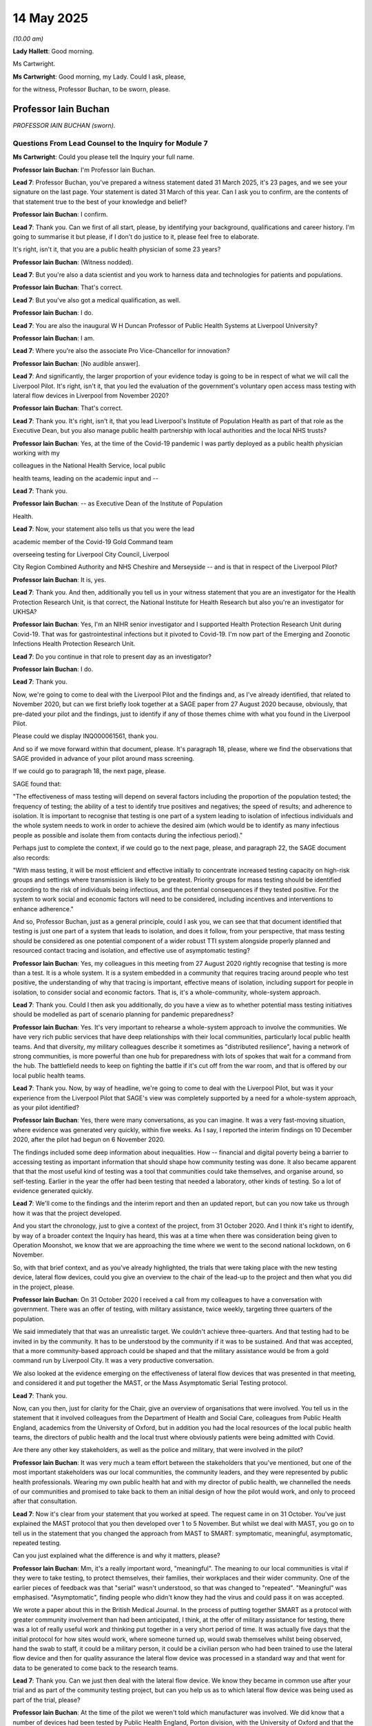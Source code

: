 14 May 2025
===========

*(10.00 am)*

**Lady Hallett**: Good morning.

Ms Cartwright.

**Ms Cartwright**: Good morning, my Lady. Could I ask, please,

for the witness, Professor Buchan, to be sworn, please.

Professor Iain Buchan
---------------------

*PROFESSOR IAIN BUCHAN (sworn).*

Questions From Lead Counsel to the Inquiry for Module 7
^^^^^^^^^^^^^^^^^^^^^^^^^^^^^^^^^^^^^^^^^^^^^^^^^^^^^^^

**Ms Cartwright**: Could you please tell the Inquiry your full name.

**Professor Iain Buchan**: I'm Professor Iain Buchan.

**Lead 7**: Professor Buchan, you've prepared a witness statement dated 31 March 2025, it's 23 pages, and we see your signature on the last page. Your statement is dated 31 March of this year. Can I ask you to confirm, are the contents of that statement true to the best of your knowledge and belief?

**Professor Iain Buchan**: I confirm.

**Lead 7**: Thank you. Can we first of all start, please, by identifying your background, qualifications and career history. I'm going to summarise it but please, if I don't do justice to it, please feel free to elaborate.

It's right, isn't it, that you are a public health physician of some 23 years?

**Professor Iain Buchan**: (Witness nodded).

**Lead 7**: But you're also a data scientist and you work to harness data and technologies for patients and populations.

**Professor Iain Buchan**: That's correct.

**Lead 7**: But you've also got a medical qualification, as well.

**Professor Iain Buchan**: I do.

**Lead 7**: You are also the inaugural W H Duncan Professor of Public Health Systems at Liverpool University?

**Professor Iain Buchan**: I am.

**Lead 7**: Where you're also the associate Pro Vice-Chancellor for innovation?

**Professor Iain Buchan**: [No audible answer].

**Lead 7**: And significantly, the larger proportion of your evidence today is going to be in respect of what we will call the Liverpool Pilot. It's right, isn't it, that you led the evaluation of the government's voluntary open access mass testing with lateral flow devices in Liverpool from November 2020?

**Professor Iain Buchan**: That's correct.

**Lead 7**: Thank you. It's right, isn't it, that you lead Liverpool's Institute of Population Health as part of that role as the Executive Dean, but you also manage public health partnership with local authorities and the local NHS trusts?

**Professor Iain Buchan**: Yes, at the time of the Covid-19 pandemic I was partly deployed as a public health physician working with my

colleagues in the National Health Service, local public

health teams, leading on the academic input and --

**Lead 7**: Thank you.

**Professor Iain Buchan**: -- as Executive Dean of the Institute of Population

Health.

**Lead 7**: Now, your statement also tells us that you were the lead

academic member of the Covid-19 Gold Command team

overseeing testing for Liverpool City Council, Liverpool

City Region Combined Authority and NHS Cheshire and Merseyside -- and is that in respect of the Liverpool Pilot?

**Professor Iain Buchan**: It is, yes.

**Lead 7**: Thank you. And then, additionally you tell us in your witness statement that you are an investigator for the Health Protection Research Unit, is that correct, the National Institute for Health Research but also you're an investigator for UKHSA?

**Professor Iain Buchan**: Yes, I'm an NIHR senior investigator and I supported Health Protection Research Unit during Covid-19. That was for gastrointestinal infections but it pivoted to Covid-19. I'm now part of the Emerging and Zoonotic Infections Health Protection Research Unit.

**Lead 7**: Do you continue in that role to present day as an investigator?

**Professor Iain Buchan**: I do.

**Lead 7**: Thank you.

Now, we're going to come to deal with the Liverpool Pilot and the findings and, as I've already identified, that related to November 2020, but can we first briefly look together at a SAGE paper from 27 August 2020 because, obviously, that pre-dated your pilot and the findings, just to identify if any of those themes chime with what you found in the Liverpool Pilot.

Please could we display INQ000061561, thank you.

And so if we move forward within that document, please. It's paragraph 18, please, where we find the observations that SAGE provided in advance of your pilot around mass screening.

If we could go to paragraph 18, the next page, please.

SAGE found that:

"The effectiveness of mass testing will depend on several factors including the proportion of the population tested; the frequency of testing; the ability of a test to identify true positives and negatives; the speed of results; and adherence to isolation. It is important to recognise that testing is one part of a system leading to isolation of infectious individuals and the whole system needs to work in order to achieve the desired aim (which would be to identify as many infectious people as possible and isolate them from contacts during the infectious period)."

Perhaps just to complete the context, if we could go to the next page, please, and paragraph 22, the SAGE document also records:

"With mass testing, it will be most efficient and effective initially to concentrate increased testing capacity on high-risk groups and settings where transmission is likely to be greatest. Priority groups for mass testing should be identified according to the risk of individuals being infectious, and the potential consequences if they tested positive. For the system to work social and economic factors will need to be considered, including incentives and interventions to enhance adherence."

And so, Professor Buchan, just as a general principle, could I ask you, we can see that that document identified that testing is just one part of a system that leads to isolation, and does it follow, from your perspective, that mass testing should be considered as one potential component of a wider robust TTI system alongside properly planned and resourced contact tracing and isolation, and effective use of asymptomatic testing?

**Professor Iain Buchan**: Yes, my colleagues in this meeting from 27 August 2020 rightly recognise that testing is more than a test. It is a whole system. It is a system embedded in a community that requires tracing around people who test positive, the understanding of why that tracing is important, effective means of isolation, including support for people in isolation, to consider social and economic factors. That is, it's a whole-community, whole-system approach.

**Lead 7**: Thank you. Could I then ask you additionally, do you have a view as to whether potential mass testing initiatives should be modelled as part of scenario planning for pandemic preparedness?

**Professor Iain Buchan**: Yes. It's very important to rehearse a whole-system approach to involve the communities. We have very rich public services that have deep relationships with their local communities, particularly local public health teams. And that diversity, my military colleagues describe it sometimes as "distributed resilience", having a network of strong communities, is more powerful than one hub for preparedness with lots of spokes that wait for a command from the hub. The battlefield needs to keep on fighting the battle if it's cut off from the war room, and that is offered by our local public health teams.

**Lead 7**: Thank you. Now, by way of headline, we're going to come to deal with the Liverpool Pilot, but was it your experience from the Liverpool Pilot that SAGE's view was completely supported by a need for a whole-system approach, as your pilot identified?

**Professor Iain Buchan**: Yes, there were many conversations, as you can imagine. It was a very fast-moving situation, where evidence was generated very quickly, within five weeks. As I say, I reported the interim findings on 10 December 2020, after the pilot had begun on 6 November 2020.

The findings included some deep information about inequalities. How -- financial and digital poverty being a barrier to accessing testing as important information that should shape how community testing was done. It also became apparent that that the most useful kind of testing was a tool that communities could take themselves, and organise around, so self-testing. Earlier in the year the offer had been testing that needed a laboratory, other kinds of testing. So a lot of evidence generated quickly.

**Lead 7**: We'll come to the findings and the interim report and then an updated report, but can you now take us through how it was that the project developed.

And you start the chronology, just to give a context of the project, from 31 October 2020. And I think it's right to identify, by way of a broader context the Inquiry has heard, this was at a time when there was consideration being given to Operation Moonshot, we know that we are approaching the time where we went to the second national lockdown, on 6 November.

So, with that brief context, and as you've already highlighted, the trials that were taking place with the new testing device, lateral flow devices, could you give an overview to the chair of the lead-up to the project and then what you did in the project, please.

**Professor Iain Buchan**: On 31 October 2020 I received a call from my colleagues to have a conversation with government. There was an offer of testing, with military assistance, twice weekly, targeting three quarters of the population.

We said immediately that that was an unrealistic target. We couldn't achieve three-quarters. And that testing had to be invited in by the community. It has to be understood by the community if it was to be sustained. And that was accepted, that a more community-based approach could be shaped and that the military assistance would be from a gold command run by Liverpool City. It was a very productive conversation.

We also looked at the evidence emerging on the effectiveness of lateral flow devices that was presented in that meeting, and considered it and put together the MAST, or the Mass Asymptomatic Serial Testing protocol.

**Lead 7**: Thank you.

Now, can you then, just for clarity for the Chair, give an overview of organisations that were involved. You tell us in the statement that it involved colleagues from the Department of Health and Social Care, colleagues from Public Health England, academics from the University of Oxford, but in addition you had the local resources of the local public health teams, the directors of public health and the local trust where obviously patients were being admitted with Covid.

Are there any other key stakeholders, as well as the police and military, that were involved in the pilot?

**Professor Iain Buchan**: It was very much a team effort between the stakeholders that you've mentioned, but one of the most important stakeholders was our local communities, the community leaders, and they were represented by public health professionals. Wearing my own public health hat and with my director of public health, we channelled the needs of our communities and promised to take back to them an initial design of how the pilot would work, and only to proceed after that consultation.

**Lead 7**: Now it's clear from your statement that you worked at speed. The request came in on 31 October. You've just explained the MAST protocol that you then developed over 1 to 5 November. But whilst we deal with MAST, you go on to tell us in the statement that you changed the approach from MAST to SMART: symptomatic, meaningful, asymptomatic, repeated testing.

Can you just explained what the difference is and why it matters, please?

**Professor Iain Buchan**: Mm, it's a really important word, "meaningful". The meaning to our local communities is vital if they were to take testing, to protect themselves, their families, their workplaces and their wider community. One of the earlier pieces of feedback was that "serial" wasn't understood, so that was changed to "repeated". "Meaningful" was emphasised. "Asymptomatic", finding people who didn't know they had the virus and could pass it on was accepted.

We wrote a paper about this in the British Medical Journal. In the process of putting together SMART as a protocol with greater community involvement than had been anticipated, I think, at the offer of military assistance for testing, there was a lot of really useful work and thinking put together in a very short period of time. It was actually five days that the initial protocol for how sites would work, where someone turned up, would swab themselves whilst being observed, hand the swab to staff, it could be a military person, it could be a civilian person who had been trained to use the lateral flow device and then for quality assurance the lateral flow device was processed in a standard way and that went for data to be generated to come back to the research teams.

**Lead 7**: Thank you. Can we just then deal with the lateral flow device. We know they became in common use after your trial and as part of the community testing project, but can you help us as to which lateral flow device was being used as part of the trial, please?

**Professor Iain Buchan**: At the time of the pilot we weren't told which manufacturer was involved. We did know that a number of devices had been tested by Public Health England, Porton division, with the University of Oxford and that the highest performing device was selected.

Actually, in the evidence I presented to SAGE on 10 December 2020, I put pictures of devices because we thought there were two manufacturers. There were different packaging. We had to scrape some of the codes off to investigate what -- were we comparing one device. The little strip that goes in the device we were assured was from one manufacturer, it was just a different plastic packaging they had put together. It was only later into the trial that we learnt the name of the manufacturer.

**Lead 7**: Can we then summarise that part of the trial was to effectively assess whether lateral flow devices were suitably sensitive and specific to identify Covid? Is that correct? Because at that time the gold standard test that was only being used was the PCR lab test?

**Professor Iain Buchan**: Yes. What we needed in public health was a test of infectiousness to tell people that there were signs from a swab that they'd taken that they were likely to breathe out virus that was viable enough to pass on and infect someone else. The gold standard PCR test is a gold standard for a medical diagnosis. Has a patient presenting with these symptoms of Covid been infected with the SARS-CoV-2 virus? They may no longer be infectious. In fact, there are many days after which a patient is no longer infectious that a PCR test would be positive and we may need to get those people back to work, they may be in a key role that's important for society in a pandemic. So we really needed a public health test of infectiousness and not a clinical test of having been infected.

**Lead 7**: Thank you. Now, you describe in some detail the systems of data and data flow that you utilised as part of the trial. Can I ask you to explain that to her Ladyship, in particular the Combined Intelligence for Population Health Action System that had been uniquely commissioned in Liverpool, please?

**Professor Iain Buchan**: Yes. One of the most important parts of an effective pandemic response is that all of the agencies are on the same page with live data, combined intelligence, so that the actions of tomorrow are informed by the data of today. We put together a new system, across Cheshire and Merseyside because there wasn't a linked general practice/hospital/public health testing data system. There wasn't one integrated database. That would normally take several years to put together. It was stood up in summer 2020, in 90 days by an excellent team, and it really did have the effect of helping those agencies to work well together, to a common set of timely information.

During the pilot of mass testing, we also combined military intelligence around footfall, colleagues in the British Army measured attendance at testing centres, the feedback from people running those testing centres. So that live sharing of how things were going could also involve moving a testing site.

We looked at geographical information that came not only from NHS data but from other sources of describing a neighbourhood. We had indicators of digital poverty for neighbourhoods, and that proved very useful. We were able to show that people in financial poverty and in digital poverty were more likely to get Covid and less likely to get tested.

**Lead 7**: Thank you. Now, you've indicated that that -- did you say CIPHA system, was it, that had been approved by NHSX in the spring of 2020 but that was the system that was utilised in the pilot, and --

**Professor Iain Buchan**: Yes.

**Lead 7**: -- you say this that it essentially gave "a feed of Covid-19 test results from the prototype national system, updated every 30 minutes".

And you've helpfully extracted into your statement, I think, the dashboard as displayed.

Can we display that on the screen, please. It's page 6 of the statement and it sits in paragraph 14, please, and could it be expanded.

Could I ask you, Professor Buchan, is that what you were seeing realtime being updated every 30 minutes during the pilot?

**Professor Iain Buchan**: Yes, it was. Here we see the lateral flow test results and the PCR test results, the different peaks or the different waves, as the virus evolves throughout the pandemic. Many colleagues use this as a single point of reference. They would look at it each morning and it would help create conversations. You see the big upswing from the Omicron variant, the very large peak there, the end of '21. At that time, a quarter of NHS staff were off work in isolation or quarantine, and the attention to these dashboards at this point were acute.

We also had dashboards on staff absence from key roles in the National Health Service.

**Lead 7**: Thank you.

**Professor Iain Buchan**: So it's a very live conversation.

**Lead 7**: You have already headlined your interim report and then a later report. But there was a significant sticking point, my description, in respect of access to the data, would you agree? And rather than me summarising it, could you explain to the Chair what the issue was around data and access to the data, please?

**Professor Iain Buchan**: To look at the effects of mass testing of people being admitted to hospital with severe Covid, we needed to create comparator groups to Liverpool. There was no town or city exactly like Liverpool at the time so the best practice, analysis of the data, is what's called a synthetic controlled analysis. You create an artificial Liverpool comprised of lots of small areas that have similar characteristics, such as previous hospital admission rates, their age structure, the amount of financial poverty and hardship, socioeconomic factors in that area, to make like-for-like comparisons.

At the time of the pilot we had asked for the data, in fact just before the pilot, to look at the effects of tiers on hospitalisation, the different tiers of restriction. So there was a live conversation asking for small area data to do this kind of best practice analysis. To show what we eventually showed, that the Liverpool Pilot reduced hospitalisation initially by around 43%, with a big push from the military and, overall, by 25%. It was an important finding but we did not receive the data to make that finding until 22 July 2021. There were, I think, 61 emails sent in trying to get hold of the data.

**Lead 7**: Thank you. So the statistics you've just given, of the 43% reduction in hospitalisation, you were only able to properly quantify that after you had access to the data in July 2021, some eight months after the pilot?

**Professor Iain Buchan**: That is correct.

**Lady Hallett**: Who was responsible for the blockage in getting you the data, or what was responsible?

**Professor Iain Buchan**: I think systems, a lack of clear line of sight between different agencies controlling the data of what to do in a pandemic situation. If you need to get the right data to the right people at the right time to make the right decisions, you need to have rehearsed what the process is for releasing the data. At the time the people with the contextual knowledge to provide the best analysis of the data were analysing the Liverpool Pilot, so this is a local team needing national data. There wasn't a protocol in place to flow the data in that way.

So I think it was a system failure.

**Lady Hallett**: In every module, data rears its head, I'm afraid.

**Professor Iain Buchan**: Yes.

**Ms Cartwright**: Now, you've mentioned the 61 emails. We're going to hear from Matthew Gould tomorrow, but I think he was one of those individuals from NHSX that you were liaising with. We can ask him tomorrow about the efforts he took and who he spoke to, to try to resolve the blockage, but could you just give a summary of the input of Mr Gould, please.

**Professor Iain Buchan**: Yes, NHSX were very helpful in enabling us to put together the combined intelligence system that underpinned some important work in the Liverpool Pilot, and really helped to get different agencies to release the data. The data actually eventually came, via a system we had in place, the place-based longitudinal data resource.

**Lead 7**: Thank you.

**Professor Iain Buchan**: But there was a lot of support from NHSX to move things along.

**Lead 7**: Can we then look, please, at, I think, a graph that shows the modelling and assumptions you made with the data you had and then the update when you had the complete picture. Could we look at page 9, please, of your statement which is at paragraph -- the top of the page, please, if that could be expanded.

This is the impact of mass testing on the hospitalisations. We can see the 43% figure. Is the smaller figure, the 25%, is that the initial assessment that had been made without full access to the data as to what it was thought in November 2020 being the success of the pilot?

**Professor Iain Buchan**: No, the 25% is the main figure, that's for the whole period when Liverpool was testing, and other places weren't, with lateral flow devices. There's about a quarter reduction in hospitalisation. That's the main headline. In the first few weeks, with military assistance, there was a bigger effect, and that's the 43% number. We weren't able to show any effect at the time because we only had data aggregated for the rest of England to the level of local authority districts or hospital catchment areas. The Joint Biosecurity Centre at the time had the lead on that analysis on hospitalisation, so they weren't able to get those national data.

**Lead 7**: Can I just pause you there. So after the pilot had finished in the November 2020, the Joint Biosecurity Centre also was seeking to try and get access to the hospitalisation data?

**Professor Iain Buchan**: Yes.

**Lead 7**: And were they able to say what were the difficulties they had? Did they assist as to where the problem was?

**Professor Iain Buchan**: They didn't specify.

**Lead 7**: No. And so -- I jumped ahead of myself. So, actually, by the end of the pilot, you could not make any assessment about what impact the pilot had had on hospitalisations; you were only able to do that in the July once you had the data?

**Professor Iain Buchan**: That is correct.

**Lead 7**: So can I then ask you what conclusions you were able to draw at the end of the pilot about its successes, please, and perhaps in doing so, give a summary of what was happening practically with the people of Liverpool, please.

**Professor Iain Buchan**: By 10 December 2020 we were able to report back to SAGE, an increase in ability to detect cases. We were finding people who didn't have symptoms and were testing positive, the --

**Lead 7**: Testing positive on the lateral flow?

**Professor Iain Buchan**: Yes.

**Lead 7**: Thank you.

**Professor Iain Buchan**: So the testing positive on lateral flow, that increased our ability to detect cases by around a fifth. We estimated a reduction in cases by around a fifth. Communities very much welcomed this, there was very positive feedback. Communities said this gave them hope. The call to arms to our communities was "Let's all get tested", that then moved to test before you go. And a quarter of the city came forward in a month. This is the November rain, there was a lot of negativity in the media at the time around the value of the lateral flow devices. So with a grit and grace that is distinctly Liverpool, our communities came forward.

**Lead 7**: Can I ask you what is the figure of a quarter of the population of Liverpool? Just to have some idea as to the sign-up by the community, please.

**Professor Iain Buchan**: Yes. So there's a half million population of Liverpool in total. Throughout the whole pilot, half of the city came forward. It was that first month with the critical findings that we had a quarter of the population volunteer.

**Lead 7**: Thank you.

Can I ask you, you reference in your statement the issue of culture, and you say that, despite the health challenges faced by the city of Liverpool, the decades that you've detailed of rising poverty and ill health:

"The culture of Liverpool is highly collaborative and welcomes participation in research and data sharing to advance health."

Can I then ask you then, extracting themes, given the importance of public engagement in public health initiatives to combat pandemics, and in test, trace, isolate in particular, why do you think this is, and how can such a culture be promoted throughout the United Kingdom?

**Professor Iain Buchan**: Throughout the United Kingdom we have the benefit of local public health teams. One of the most important roles of those teams in protecting and promoting human health is to develop a relationship with communities, to understand the context in which people live, so when there is an urgent situation like a pandemic, those relationships don't have to be created overnight. They can't be created overnight. They're drawn upon.

In the Liverpool Pilot we were able to access community leaders to shape the forms of communication that went out from Liverpool City Council. The key messages, even the hashtag #LetsAllGetTested, was road-tested with our own communities. The feedback from those attending testing centres, critical feedback, such as "We may not isolate because we may not be able to afford to", were vital insights, afraid of losing income or losing jobs.

This was in a city where 48% of the economy relies upon visitors. A third children are still born in poverty. As a public health physician, I think about harms not just in a week or a month, but over a whole lifetime. And the life chances of the children growing up in the pandemic were an important consideration. That was expressed by our communities as well. They really cared about that. They wanted to understand the role of testing.

**Lead 7**: Whilst you've just mentioned children, can I ask you around, from a public health perspective, we have statements around education and testing but have you any views on who are key locally for getting testing right in schools, please.

**Professor Iain Buchan**: A director of public health, the existing relationships between schools. Health activities that happen all the time, in good public health practice, between schools and local public health teams are vital. In fact, in the Liverpool Pilot, many of our schools wanted to involve their children and their families in creative means of engagement, in testing. Ideally, there would have been that kind of approach, not driven from the centre, but really using that local resource. Considering parents, grandparents, extended family: you don't test a school in isolation; you test a community. And a school is a really important part of that community. It's a hub of information and coordination.

**Lead 7**: Thank you. I'm going to look with you, please, at the summary you've given in paragraph 19 of your statement, if that could be displayed, as to findings. But just on the practicalities, we know that lateral flow devices were being utilised. If someone tested positive on a lateral flow device, is it correct that the pilot then was to provide a PCR test, to then check if that was supporting the positivity as identified on the lateral flow device?

**Professor Iain Buchan**: Yes.

**Lead 7**: And that's what fed into the ability to say the lateral flow devices are effective, and they are usable from a mass perspective? Perhaps if you want to give your evidence about that rather than me summarising it very poorly.

**Professor Iain Buchan**: There were two ways of looking at the effect of lateral flow tests. One was just the quality assurance. So a subset of the people coming forward had two swabs: one for the lateral flow device, one for PCR. And that at the core quality assurance. That's the number that comes forward of the 40% sensitivity, which is what we expected. So that told us the device was working as expected.

On the confirmatory PCR, if someone tested positive and faced potential challenges of loss of income from work, it was felt important to do a confirmatory PCR test.

We used local messaging rather than relying on a national follow-up for PCR. And that worked very well. If you receive a text message from your general practice as normal, and you extend that to say, "You've tested positive on lateral flow, do you want a confirmatory PCR?" If it's a local message people are more likely to respond to it than something they're not used to.

**Lead 7**: Can I ask you about that? So was that the mechanism of giving the communication through GP text?

**Professor Iain Buchan**: That was developed partway through. So it was part of this evolution. So the importance of an action research response considering how you can improve an intervention in flight.

**Lead 7**: Thank you. Well, let's look at your paragraph 19, please, which summarises the main findings for the pilot. Firstly, as you've already said:

"... testing had public support as evidenced by a quarter of Liverpool's population volunteering to test in a month, despite that media speculation ..."

Secondly:

"... testing increased detection of previously unknown cases ..."

Thirdly:

"... the Liverpool Pilot reduced the number of new cases by around a fifth ..."

Fourthly:

"... poverty, low digital access or poor literacy were risk factors for infection and barriers to uptake of testing ..."

Fifthly:

"... fear of income loss drove reluctance to test, indicating a need for financial support for those on low incomes testing positive and having to isolate."

Then you say this, which I'd like your help with, please, Professor Buchan:

"All but the fifth main finding were acted upon."

Can you be clear what you mean by that, please.

**Professor Iain Buchan**: Yes. The fourth finding showed that those in digital poverty were more likely to get Covid and less likely to get tested, so we advised a universal access approach, not requiring a website or an app to access testing.

And some of the communities we serve, we target a reading age of nine to ten, and there's low health literacy in some of our communities in greatest need.

So universal access, picking up tests from a pharmacy, et cetera, without needing a digital means, was really important. That was accepted.

Arguably even more important was support for people to isolate without fear of losing so much income it would imperil their family or risk them losing their job.

That wasn't acted upon.

**Lead 7**: Can I ask you, because we know at this time, in November, the scheme in England that gave a £500 isolation payment availability was in place. Did you see any effects of that operating in practice in Liverpool in November time?

**Professor Iain Buchan**: No, it was too complicated. It was an unusual scheme. There was a local variant of that. We asked for more resourcing to local variants to engage -- to use our local communication systems to explain to communities, and make it easier to access payments but that wasn't forthcoming. Ideally these things would be prepared before a pandemic.

**Lead 7**: Thank you.

Then can I then ask on the general theme: do you agree that proper levels of financial support for isolation must form part of preparedness for a future pandemic?

**Professor Iain Buchan**: Certainly.

**Lead 7**: Your recommendations, which we'll come to in a moment, include access to support for those who may struggle in isolation. What features do you consider such a system of support should offer to workers, please?

**Professor Iain Buchan**: Financial support, material support. If childcare is needed. Work with communities to find out, through scenarios, what support would be needed in the case of having to isolate tomorrow. These things can be rehearsed now.

**Lead 7**: Thank you. Now then, on data sharing as well, you've already mentioned about the public support. You detail in your statement that public support is vital for data sharing needed to optimise pandemic testing and that there's been strong public support for data-driven health innovation.

Can you offer any observations on what steps should or could be taken now to maintain public support for and confidence in such data sharing?

**Professor Iain Buchan**: Yes, for example, Liverpool City region created the first Civic Data Cooperative to make data of local residents work harder for and with local residents, going through scenarios of how to protect and improve health with data-driven technologies.

In each of the workshops I've had the privilege of serving those communities in, there have been remarkably helpful and creative ideas that have come forward from residents. We've just run a Residents' Assembly on uses of data for Liverpool City region with around 80 participants, and there's a really strong feeling that there needs to be feedback. If the public have said, "We expect data to be used in a particular way", our communities want to be kept involved, want to be in the loop.

So we've seen a remarkable public support for the kinds of data floss that we need in extremis in pandemic responses.

**Lead 7**: Thank you. And can I ask you again in the context of that, how are issues or concerns around privacy and accurate overcome in that scenario, please?

**Professor Iain Buchan**: By applying best practice information governance, the CIPHA was rolled out with best practice security. For example, our data analysts don't need to see names, addresses, anything identifiable, but they still treat the data as if they were identifiable, and work in trustworthy research environments or secure data environments. That discipline was in place because we'd been preparing the Civic Data Cooperative which also includes cooperative working between universities, local public health teams, the National Health Service, using one system, so core information systems that are well governed. It's easier to have good governance on one system than to have three parallel systems where you're diluting your resource for that governance with separate systems, for direct care, research, and planning separately, a combined approach was very effective.

**Lead 7**: Thank you. Now, you tell us in the statement that on rolling basis as the pilot was taking place in Liverpool you were updating the findings to SAGE; is that correct?

**Professor Iain Buchan**: That is correct.

**Lead 7**: And can I ask you, then, whether you've any observations or you've any knowledge around a pilot that was also being run from 21 November to the 20 December 2020 in Wales in Merthyr Tydfil? Do you have any knowledge about the final workings of that pilot as to whether they, similarly, were sharing the findings of their pilot with SAGE?

**Professor Iain Buchan**: Yes, colleagues In the Eighth Engineer Brigade were preparing to mobilise into Merthyr Tydfil, from Liverpool. This was discussed in the after-action review meetings, the mop-up meetings with the military, what they'd learnt from Liverpool, and how they were going to deploy in Merthyr Tydfil. Indeed, one of my department was deployed into the Welsh Government, one of my department from the University of Liverpool was deployed into the Welsh Government as a health economist and worked on the evaluation of Merthyr Tydfil pilot.

We deliberately kept the evaluations independent as that is best practice.

**Lead 7**: So is there any other additional insights you can provide relating to that pilot?

**Professor Iain Buchan**: Yes, the economic evaluation showed that there's a ten times return on investment. It was modelled that there was a ten times return on investment.

I think the eminent statistician George Box said all models are wrong but some are useful. I believe this one was useful and thoughtful, ie, the cost of testing, ten times that amount was saved. The public participation was very high. The community benefit was tangible, the community involvement was best practice.

**Lead 7**: Thank you.

And then, again, through a Welsh perspective, we know from your statement that asymptomatic community testing in the wider Liverpool region began on 3 December 2020, essentially a month earlier than under the scheme that was launched under the Community Testing Programme, but then similarly, or differently, rather, in the Welsh Government on 28 January 2021, they essentially targeted community testing in Wales firstly only in three local authorities from 3 March 2021, and are you able to assist as to why a different approach was taken as to rollout of that testing in Wales when your pilot had identified the clear benefits of testing and identification of positivity with asymptomatic presentation?

**Professor Iain Buchan**: I think there were a number of factors. Throughout England and Wales, there was discussion at the time as to whether asymptomatic sites rather than self-testing were the predominant means of delivery, conversations with local authorities, local public health teams, the variety of ways in which that would be deployed.

It became more apparent that the most powerful means of protecting communities was to give those communities the lateral flow tests, the tools to fit into their own homes, to fit into the rhythms of daily life and to self-organise around.

There was another factor in Wales, I think there were elections at the time, so there was a reluctance to commit finances for a long period.

**Lead 7**: Okay, thank you.

Now, can I ask you, when you've talked about the findings you'd identified as to digital poverty, can you help as to which policymakers you presented those findings to and any response you received to those findings, please?

**Professor Iain Buchan**: Yes, I presented the findings on digital poverty first on 10 December 2020 to a SAGE meeting chaired by Lord Patrick Vallance. We were questioned in detail about that particular finding, and it was accepted then in the formation of a community testing policy that there should be access to testing without digital means. The full community testing rollout came into play eventually in April 2021. There was time needed, I think, to ramp up the logistics, the supply of the testing, and for local teams to get used to the previous conversation, changing to -- from testing sites and specialist methods of testing, like, in a way, testing that was done to people, to testing that was done with and for people, which is by far the most powerful means of protecting a community, if they really understand and can embrace those tools and use them to best effect.

**Lead 7**: Thank you. Can I ask you, then, a thought around what else can be done. How do you think public health systems can better address digital exclusion, particularly for ethnic minority communities in future public health crises?

**Professor Iain Buchan**: We're moving to an age where AIs can speak different languages. It would be normal for an NHS AI, at some point, to ring you up and say, "You've got an appointment coming up? How are your symptoms? How are you getting on with those medicines?" As it becomes normal to interact with services through AI, we can lower the barrier to information. We currently rely on technologies that you have to read and type into. When it's talking to an AI and it's listening to you, there is more calibration you can do with the end user. There's a way of improving the access to the information that flexes to the needs of the person being interacted with.

**Lady Hallett**: But how does that lower the barrier for those that are digitally excluded?

**Professor Iain Buchan**: That's a very good point, my Lady. Some of my communities can't afford a data tariff. So we need digital inclusion across society for many purposes that would benefit us in pandemic times. The basic technologies are there. The affordability is another policy question.

**Lady Hallett**: And by that, are we talking about giving people devices? Because if they've not had a device before, the chances are they're not going to be very adept at using them.

**Professor Iain Buchan**: No, I think policies to give access to connection is the most important way forward. There are many groups, in fact in my own university, Professor Simeon Yates, and others, studied digital inclusion and the means of different policy options for bringing people in to an AI age where it will be very difficult to interact with services without being online. But if I look at India at the moment, you can't have a bank account in India without talking to an AI. Sometimes devices are shared between families. You can't prescribe what people should use, but I think we can, in public health, and wider policy making, assist the connection of those devices to a wider world of service and information.

**Lady Hallett**: You can't provide an eight-year-old grandchild to rely on either, can you, to ...

**Professor Iain Buchan**: No.

**Ms Cartwright**: Thank you.

I'm going to move now to the recommendations, for the last portion of my questioning, please.

I'm going to display only very briefly so it underlines the point you wish to make.

Please can we display INQ000587458, which is the structure of the various SAGE subgroups that provided the advice that fed into and assisted decision makers, and we can see Scientific Pandemic Insights Group on Behaviours, SPI-B, and the Scientific Pandemic Insights Group on Modelling, but I think you have an overarching recommendation that you would wish to make in respect of a different sort of group that's needed. And I think, is it fair to say, looking at your statement, involving public health but taking a systems approach?

Can I ask you, then, to give your suggestion to her Ladyship, please.

**Professor Iain Buchan**: As my colleagues in SAGE have already cited, a systems approach is vital. Public health practitioners implement science in a systems way but public health researchers also create a joined-up scientific conversation. For example, members of SPI-M contacted my colleagues and were surprised to find out when they were modelling the spread of the Covid-19 virus between hospitals and care homes, they were surprised to find that staff in care homes work between different care homes in the community, some of those staff which are some of our lowest paid workers live in close-knit communities themselves. So the routes of transmission -- this is second nature to public health researchers such as myself, who regularly ask to look at complex patterns such as these in local data. Giving those modellers the heads up that they should build their models differently could save time.

Now, that is a behavioural insight from frontline public health practice.

Similarly, I have researchers who do joint modelling of behaviours and the spread of a virus in a pandemic. That's very useful for behavioural scientists to know about the latest mathematical advances as they pertain to a pandemic situation or other public health means. So public health is the glue, public health research can glue together better science. It creates a continuous learning system, a rapid learning system, which is vital for pandemic responsiveness and preparedness.

A SPI-S systems input here, it could be runners between these different groups who come together as public health researchers, like bees cross-pollinating the flowers and making sure that there is a joined-up conversation as early and as deep as it should be. And perhaps a little more representation of public health research on the regular membership of SAGE, to put that joined-up conversation back.

**Lead 7**: Thank you. And, in fact, Professor McKee himself also referenced the essential nature of the glue of public health and it's clear from what you've just said you echo and support that principle --

**Professor Iain Buchan**: I do.

**Lead 7**: -- for pandemics preparedness. Thank you.

**Lady Hallett**: Can I just ask, is it necessary to have a new group or could you have better representation, you've said about on the main membership of SAGE, but what about public health researchers on SPI-M-O and SPI-B?

**Professor Iain Buchan**: You could have a distributed group like that, runners who are members on those other groups. We have a good line of reporting from directors of public health to our Chief Medical Officer who does an excellent job of integrating those views but the public health research, it does need embedding in those research conversations, very, very early. And some of the research will be done differently, if you've got that embedded view.

**Lady Hallett**: So you're saying -- that's why you've used "specific group" as opposed to simply scattering public health researchers across subgroups?

**Professor Iain Buchan**: I think the people across the subgroups need to talk to one another to compare notes.

**Ms Cartwright**: Thank you.

And then for ease of summary and also because of the timings, can I have displayed, please, page 21 of your statement where you've very comprehensively summarised your recommendations. The wider statement will be published, Professor Buchan, but your overarching recommendations alongside what you've just said around a SPI system is, firstly, that UKHSA to maintain and disseminate a blueprint for purpose and data driven pandemic testing, building on the work you've detailed in the statement, but essentially with a clear clarity as to purpose as to why you're testing, and you've given all the various variations of how you use the tool of a test and the need to know why you're doing a test. Would that be a fair summary?

**Professor Iain Buchan**: It's vital to be clear about the purpose of testing. We've seen that the optimal medical test for Covid-19 is not the optimal test of infectiousness, for carrying the virus of Covid-19 and potentially passing it on, a test that takes two days as a medical test, two days when someone could be passing on the virus, and otherwise be informed by a rapid test that they should isolate to protect their community. To use differently, to come back to work sooner. Test-to-Release from isolation has another need: it's when you become negative. We saw in 2021 the UK had many posts on social media about people's repeat lateral flow tests, and when that blue line went fainter, that was then losing infectiousness. At the same time the United States, in Omicron, were saying go back to work after five days.

**Lead 7**: Thank you.

**Professor Iain Buchan**: We were able to show actually people were infectious beyond five days. So these -- the clarity of purpose is really important for how you design the testing programme.

**Lead 7**: Thank you. And you've set them all out is there.

Similarly, Professor Buchan, we've not had time to deal with, but it's detailed in your statement that will be published, how the lateral flow devices were used for Test-to-Release with the Blue Light service in frontline workers.

Then if we go over the page, please, we can see the continuations of Test-to-Confirm and Test-to-Understand.

Then the second recommendation is for:

"UKHSA to use the pandemic testing blueprint to run scenario planning activities and develop, maintain and publish sleeper protocols ..."

It's detailed there as to your support for that, but I think, building on what you've said about data, would you also be recommending essentially work is done now on developing protocols to essentially get over the issues of data that have caused blockages in the pandemic, as seen in the evidence that's been before her Ladyship?

**Professor Iain Buchan**: I would. I would urge Operation Pegasus and other activities of preparedness to look very deeply at the complexity of systems of response, that need to be evaluated as whole systems. For example, with lateral flow testing, one person testing in a family can affect another person's risk behaviours. They may be more cautious, they may adhere to guidance more if there is raised awareness in the family.

So the way you evaluate that needs to consider the whole complexity of that intervention. It is more than a test to break one transmission chain of a virus. It is the community intervention, and needs analysis from the biological, the behavioural, the environmental, social perspectives, and multi-disciplinary evaluation. The protocols for that will highlight the different data sources that need to be brought together. The granularity of those data, we mentioned earlier we needed neighbourhood statistics on hospitalisation.

**Lead 7**: Thank you.

**Professor Iain Buchan**: So having those prepared now is entirely possible and will be extremely useful for the next pandemic.

**Lead 7**: Thank you. You've given a number of headers as to what those protocols should address, but finally, please, for my questions, over the page, you also make a recommendation, again with underpinning detail which we won't have time to explore, but essentially that:

"All stakeholders to test and refine the principles, plans and protocols through continuous preparation between pandemics."

**Professor Iain Buchan**: Yes, we have a rehearsal most winters, with winter pressures, and the data systems we need to respond to winter pressures are the core information systems we need to respond well to the next pandemic. So the investment in those. Which isn't just financial investment, it's the investment of talented teams in each civic setting, in each academic health system. Many places where engineers, scientists, people in the NHS, local public health teams, can come together and develop ideal information systems for health. Particularly as we've got highly advancing AI potential.

To do so can create jobs in our local community, which many of our residents who take part in exercises of how they want their data to be used, say is really important to them.

A national grid of this kind of creativity also provides that distributed resilience, those communities who not only are inputting the right data at the right time, but they know how to use the output intelligence from those systems. If we're applying that to responding to winter pressures, for example, we're rehearsing for a pandemic.

**Ms Cartwright**: Thank you, Professor Buchan. Those are my questions.

My Lady, there are a number of Core Participants who have been granted permission to ask questions.

**Lady Hallett**: Very well.

Mr Jacobs.

He's over there.

**Mr Jacobs**: [Microphone not on] and I think in fact that's been covered.

**Lady Hallett**: Oh, thank you very much, Mr Jacobs.

**Mr Jacobs**: I'm grateful, thank you.

**Lady Hallett**: Thank you.

Mr Thomas.

Who is there.

Questions From Professor Thomas KC
^^^^^^^^^^^^^^^^^^^^^^^^^^^^^^^^^^

**Professor Thomas**: Good morning, Professor Buchan. My name is Leslie Thomas and I'm representing the Federation of Ethnic Minority Healthcare [workers] Organisations.

Professor, the matter that we wish to address today is central to my clients' concerns and relates directly to the core objectives to this Inquiry: the issue of equity in the implementation of the Covid-19 testing strategies. And of critical importance is whether there was proper consideration of the disproportionate impact of the pandemic on ethnic minority communities.

And I suppose the concern can be put in this way, whether inequalities and digital inclusion that disproportionately affected minority ethnic groups and individuals with protected characteristics were adequately considered during the development and rollout of the testing strategies.

So, with that in mind, can I turn to the questions, and the first question is this: was an equality impact assessment, an EIA, ever conducted on testing decisions that you were part of?

**Professor Iain Buchan**: Thank you, Mr Thomas, yes. The equality and the equity impact was core to the design of the Liverpool Pilot. We broke down our dashboards for -- that all of our organisations looked at on a daily basis by ethnicity, material deprivation -- in fact we noted that a greater proportion of people attending testing centres were refusing to declare ethnicity. So we talked to local community leaders about feelings on that. It was very much a conversation, not just consideration of the data after the fact. We also went to community leaders and put before them potential publicity material, the #LetsAllGetTested campaign, the #TestBeforeYouGo campaign ...

Indeed, we'd had remarkable success in Toxteth with more conventional testing in summer of 2020, led by community leaders, employing unusual devices like an ice cream van, involvement of local faith groups, really shaped by communities. And this is very much a Liverpool way of doing things.

So our recommendations to national policy were to use those relationships of local public health teams with their communities and be prepared to flex.

**Professor Thomas KC**: With that last answer in mind, what were the outcomes and how did the findings of the EIA influence the development and the rollout of the testing strategies?

**Professor Iain Buchan**: I think the universal access testing strategy accepted our impact assessment that financial and digital poverty, but other forms of barrier to access to testing, were really important considerations, and that they had to listen to local public health teams, through the Association of the Directors of Public Health, through the reporting lines to the Chief Medical Officer, on other forms of inequality.

We saw increasing inequalities, sadly, throughout the Covid-19 pandemic. So this is front of mind in my public health colleagues and we're grateful to the engagement of our communities.

**Professor Thomas KC**: Finally this: given the acknowledgements that you made earlier on, looking forward and, you know, being future-orientated, what more do you think could be done in the next pandemic?

**Professor Iain Buchan**: I think there is a planning meeting tomorrow for some of the preparedness of Pegasus in the autumn. You know, whatever we do now to consider future pandemic responses, needs to consider equity at its core. And the measures for preparedness need to be co-created with a sufficient diversity of people of lived experience of being asked to isolate and the consequences of that, being asked to use tests in ways that may not be accessible.

We can overcome those barriers if we have an inclusive approach to the rehearsals underway.

**Professor Thomas**: Thank you, Professor.

My Lady.

**Lady Hallett**: Thank you, Mr Thomas.

Ms Munroe?

Questions From Ms Munroe KC
^^^^^^^^^^^^^^^^^^^^^^^^^^^

**Ms Munroe**: Thank you, my Lady.

Good morning, Professor. My name is Allison Munroe. I represent the group Covid Bereaved Families for Justice UK. Thank you very much for your very clear evidence this morning. Just a few points arising, if I may, please. Just two short topics.

My first question arises from the Liverpool Pilot, Professor. Ms Cartwright King's Counsel very helpfully has taken you through the findings one to five at paragraph 19 of your statement. And the fact that all but number 5 were actioned. So I'm not going to go through those again. You did also this morning reference a paper that you were co-author to in the BMJ, I believe that was in February 2021, a paper called "Put to the Test: Use of Rapid Testing Technologies for Covid-19"; is that right?

**Professor Iain Buchan**: Mm.

**Ms Munroe KC**: Under the subheading of Test-to-Release in the paper you say this or you and your co-authors say this:

"No test can replace comprehensive support, both practical and financial, as a means of tackling low rates of self-isolation, particularly in disadvantaged communities."

My question is this: Professor, were you aware that your findings or the need for financial support were consistent with the views expressed by SAGE, Independent SAGE, the AMS, and others, about the importance of this factor in implementing an effective TTI system?

**Professor Iain Buchan**: Yes, this concern was widely discussed amongst my public health colleagues and scientifically, public health research colleagues. It was a concern and so we looked very closely at the data that was coming through from the Liverpool Pilot, and we also asked very detailed questions, people attending testing centres and household surveys, that homed in on the barriers to isolation.

**Ms Munroe KC**: I suppose, my Lady, if may just ask a follow-up from that.

Would you agree, Professor, then, at the time there was this growing body of findings from various agencies, then, about the fact that practical and financial support is inextricably linked to an effective TTI system and that information, those findings, the government could have drawn upon them if they had so wished because it was out there at the time?

**Professor Iain Buchan**: It was an expected finding. There were plenty of prior evidence that this would be an important barrier. In fact, my colleagues in Wales described the inverse testing law, as we often describe in public health, the inverse care law, that those with the most need for care often have the greatest barriers to care and the lowest uptake to care. We did not want that to be the case with the testing. So this isn't a new -- it wasn't a surprise.

**Ms Munroe KC**: Thank you very much.

Next topic and question: you note at your paragraph 24 that the need to consider local public health complexities was seen in the outcomes of initiatives to increase vaccine uptake, and comment that findings of unsuccessful initiatives were rarely publicised but discussed in forums such as the ADPH.

First question: do your observations about the need to consider local public health complexities apply equally to TTI, given the importance -- and it's certainly come out from your evidence this morning -- of local knowledge, public health experts, and the effectiveness of a test and trace initiative?

**Professor Iain Buchan**: Yes. We used local tracing and, in fact, many public health teams across the country benefited from highly local approaches to contact tracing. In fact, in reopening mass events with a public health safety net in place, we focused on not just testing before attending an event, but vigorous contact tracing for anyone who tested positive, and communication to minimise mixing before and after the event. That local approach is highly effective when you're responding to continuous feedback from your communities on what is understood, what is expected, what their concerns are. And I'd encourage that local approach in future -- even in designing artificial intelligence that allows greater scale in contact tracing. There aren't enough people to go round to follow up everyone at the height of a pandemic. We'll have to use technologies. But they can be designed by local communities to fit the way they speak about life in general, about the concerns that they have, the language that's used, and how that adapts to the feedback they give is really important.

We can put that in some of the preparedness rehearsals that we're doing now.

**Ms Munroe KC**: Thank you very much.

Finally, again from your paragraph 24, do you think would greater transparency about unsuccessful as well as successful public health initiatives be of assistance for future pandemic preparedness and planning?

**Professor Iain Buchan**: Yes. And I think that message should go to scientific journals on what they accept. Negative findings are extremely important, and there is a reluctance of some scientific colleagues to publish negative findings because they are hard to get into journals.

On the Liverpool Pilot we deliberately put out findings on the university website. As we had ratified them, we had teams working blind from one another, analysing the same data, answering the same question. And when we ratified their findings, we put that out there before waiting for the publication.

There were important negatives -- let me give you an example, of the use of vaccine buses. So we saw in Liverpool an increase by 25% of uptake of vaccination, with a combination of a bus that went into areas of low vaccine uptake but with a wraparound communication that was designed by those communities.

In other parts of the country, I think in Greater Manchester used the bus but without the wraparound communication. There wasn't that uptake, but there isn't a scientific paper I was able to find on the publication of that. We did publish something from Liverpool. If it had been a negative finding it might have been more difficult to get into a journal. We would have kept pressing.

But negative findings teach you a lot, and the more we have natural experiments -- many different local public health teams tried different ways to improve uptake of testing and vaccination. They used different data sources. That compare and contrast is extremely valuable learning. Indeed, I think there's a social responsibility to surface the natural experiments that happen in a pandemic situation.

**Ms Munroe**: Thank you very much, Professor.

My Lady, thank you very much.

**Lady Hallett**: Thank you, Ms Munroe.

Those are all the questions we have for you, Professor.

I can't speak on behalf of the people of Liverpool, but I'm sure they'll wish me to, thank you so much for all that you tried to do to protect them and of course protect the rest of the public of the United Kingdom. So -- were you born and bred in Liverpool? You're very proud of Liverpool.

**The Witness**: I was, I was born in Norris Green, in 1967 --

**Lady Hallett**: I've got a number of Liverpudlian friends. I thought I detected -- I think the phrase you used, was it grim and grace?

**Professor Iain Buchan**: Grit and grace. A gritty community.

**Lady Hallett**: Why did I say "grim"? Thank you very much

for your help to the Inquiry as well.

**The Witness**: My pleasure. Thank you.

**Lady Hallett**: I shall return at 11.35.

*(11.17 am)*

*(A short break)*

*(11.35 am)*

**Lady Hallett**: Ms Cartwright.

**Ms Cartwright**: Thank you, my Lady. The gentleman in the witness box is Mr Garton. Can I ask for him to please be sworn.

Mr Will Garton
--------------

*MR WILL GARTON (affirmed).*

**Lady Hallett**: I hope we haven't kept you waiting, Mr Garton.

**The Witness**: You certainly have not. No, no, not at organisational.

Questions From Lead Counsel to the Inquiry for Module 7
^^^^^^^^^^^^^^^^^^^^^^^^^^^^^^^^^^^^^^^^^^^^^^^^^^^^^^^

**Ms Cartwright**: Can you please tell the Inquiry your full name.

**Mr Will Garton**: My name is Will Garton.

**Lead 7**: Thank you. And Mr Garton, can we identify your witness statement, please, and at the outset it is clear it is a corporate statement. It is 98 pages long, and we see your signature on page 98 on the statement dated 25 April 2025. And can I ask you, are the contents of that statement true to the best of your knowledge and belief?

**Mr Will Garton**: They are.

**Lead 7**: Thank you. Can we then identify who you are and the department for whom you work, because, plainly, this highly detailed statement has been the product of a huge amount of work, and it will be published, but I hope, with your assistance, to touch upon a number of issues, and in particular the issues that have been raised of concern on behalf of the Core Participants.

So can we commence, first of all, then, with identifying who you are. It's right, isn't it, that you are the Director General for Local Government, Growth and Communities, and you've been in this post since January of 2025?

**Mr Will Garton**: That's correct.

**Lead 7**: Although, as you've told us, you had been a Director General in the Department since March 2022?

**Mr Will Garton**: That's correct.

**Lead 7**: And you tell us that you've been responsible for the Department's Covid-19 Inquiry Unit since January 2025?

**Mr Will Garton**: That's correct.

**Lead 7**: And the Department is now known as the Ministry of Housing, Communities and Local Government?

**Mr Will Garton**: Correct.

**Lead 7**: And you tell us in the witness statement how it was -- it resorted to its earlier name --

**Mr Will Garton**: (Witness nodded).

**Lead 7**: -- but just for completeness, because we may see it on some of the documents, can you just confirm how the Department was known at the time of the pandemic, please?

**Mr Will Garton**: Yeah, throughout the pandemic the Department was named the Department for Levelling Up, Housing and Communities.

**Lead 7**: Thank you. Plainly, the Inquiry has already heard much evidence from the Department.

**Mr Will Garton**: Yes.

**Lead 7**: Mr Garton, it's right, isn't it, as well as the statement that will be published, what the Department has done, equally, is you have collated as appendices to the statement, reports by way of lessons learning but also the recommendations that the Department had already identified --

**Mr Will Garton**: Mm-hm.

**Lead 7**: -- since the pandemic.

**Mr Will Garton**: That's correct.

**Ms Cartwright**: My Lady, with your permission, those appendices also will be helpful to be uploaded.

**Lady Hallett**: Yes, thank you.

**Ms Cartwright**: Thank you.

Now, Mr Garton, I hope to touch upon a number of issues with you and necessarily with the short time we have together today, there will be a top line, but in the knowledge that the very detailed statement sits below it. The topics I'd like to deal with with you are: firstly, the Department's conduit role with local government, including challenges with data; secondly, the issue of self-isolation, including the Test and Trace Support Payment Scheme and non-financial support; the issue of disproportionately impacted groups; the issue of centralisation of the TTI system, and we may touch upon the Department's role in the Community Testing Programme; but I, finally, will deal with recommendations with you.

So can we start then, please, with the Department but also its conduit role with local government and it's clear from a number of the statements we've received there are lines of responsibility --

**Mr Will Garton**: Mm.

**Lead 7**: -- and oversight. So can I ask you, please, to explain the relevant role that the Department had by reference to matters of test, trace, isolate, please?

**Mr Will Garton**: Of course. Thank you. I think it is helpful to set it out. So the Department is the Lead Government Department for a range of different policy issues: housing, planning, rough sleeping, homelessness. Included in those is the stewardship of the local government system as a whole. So it is responsible for the system, for ensuring that it is adequately financed, and that it works.

And individual government departments have lead responsibilities for issues which are delivered through local authorities. So a simple example of that would be the Department for Environment, Food and Rural Affairs has responsibility nationally for waste and recycling but it is often done by local authorities.

So we are not the Lead Government Department in all instances. Sometimes we have Lead Government Department responsibility but the policy is also delivered through local authorities. So an example of that would be planning or rough sleeping where we are responsible centrally but local authorities do it.

So responsible for the system and -- but not always the policy delivery, if that makes sense.

**Lead 7**: Yes, and it seems with making that point on many occasions the policy decisions, would it be fair to say, would then sit within the local authority and the local government?

**Mr Will Garton**: Yes, so to give you a different -- so an issue pertaining to children's services, the Department for Education holds policy nationally and operational decisions are made by local authorities, but MHCLG doesn't necessarily have a role in that conversation, per se.

**Lead 7**: And the Inquiry has already heard evidence around the role of the Associate Directors of Public Health?

**Mr Will Garton**: Yes.

**Lead 7**: And particularly the role they would have on things like local contact tracing, which is obviously a role that sits within local government and local authorities. Can you just assist us to the role that the department has then in respect of that function of the local authority, please.

**Mr Will Garton**: So directors of public health would have and do have a direct relationship with the Department of Health and Social Care because that is the lead government policy line that runs through.

Insofar as the Ministry of Housing, Communities and Local Government wants that relationship to go well, it is a sponsored department for their sector. It -- if there are problems, we can play a role in unblocking them. We may be in the room. I don't think we always necessarily need to be in the room and I think it is a sign of central government -- a mature relationship between central government and local government that those relationships between, for example -- in your example, directors of public health and the Department of Health and Social Care exist directly. We're not some sort of gatekeeper and nor should we seek to be so, in my view.

**Lead 7**: I think you've identified, in answering that, the role essentially that the department does have for the proper funding of the functions of local government?

**Mr Will Garton**: Yes.

**Lead 7**: Thank you. And I think we'll come on to look at that in the context of the isolation support scheme that was put in place --

**Mr Will Garton**: Yes.

**Lead 7**: -- as part of the later period in 2020. But perhaps in terms of the role that your department had linked to that isolation payment that was essentially a scheme that was then operated within local government and locally, can you just be clear about the role that the department had by reference to that important isolation scheme, as it operated in England?

**Mr Will Garton**: Yes. This is self-isolation payments.

**Lead 7**: Yes, that's correct.

**Mr Will Garton**: So this was a -- this is -- the policy responsibility here is with the Department of Health and Social Care. I think on this one we worked pretty closely with both the Lead Government Department and local authorities to try to devise a scheme that worked. That was because it was somewhat novel. We didn't have an established mechanism of doing self-isolation payments to individuals that qualified for them. There are a number of operational considerations about how you make such a scheme work, how you mitigate fraud risk and how you ensure that the scheme is an overall success.

So the accountability and the policy lead sits with the Department of Health and Social Care. On that particular scheme, we were quite involved because we were -- frankly we were concerned that we could make it work and we want to play that conduit role between local authorities and the Department of Health and Social Care.

**Lead 7**: Thank you. Can I ask you, because we know and we've got details already from His Majesty's Treasury around the funding and the aspects that went to that, but the Inquiry also has evidence that the schemes as they operated across the devolved nations differed on the issue of isolation payments across the devolved nations. And can you give any oversight or view from the department as to the further complexities when you have schemes that are different across the devolved nations or can you only comment on as it applied to England?

**Mr Will Garton**: So our responsibility, I'm afraid, only applies to that that worked in England. I think we've been working with the devolved governments for over 25 years now so we're in a good operational understanding about the different approaches that are taken in different nations of the United Kingdom. So my understanding is that the test and trace support payments, the complexity was not enhanced it was not made more difficult by the fact there were different systems operating in Scotland and Wales, but those were largely matters for those respective governments.

**Lead 7**: Thank you. Can we then explore just as part of topic 1, then, please, areas where essentially the department engages with local government. If it assists, we're at your paragraph 27, please, page 6. Thank you.

You detail within the witness statement that essentially the various components of engagement that exist by way of this conduit role with local government include, through the local government regional relationship teams, engagement with local government sector bodies such as the Local Government Association, the Society of Local Authority Chief Executives, engagement channels by way of emails, letters and bulletins, and is that sort of a very high-level summary of the assistance the department provides?

**Mr Will Garton**: Yes, yes. I mean, I would say there's not a -- probably not a day that goes by in my job where I don't engage with the sector as a whole. We draw a great richness from the experience that the sector brings us. We have a number of fora by which we do that. Some are formal. You've got some of them here, you know, the R9 various working groups, distinct engagement with local authority chief executive, county council networks, district council networks. Some are informal, but the department has a -- the churn, the everyday rhythm of the department is to engage with the sector and to have deep relationships, and it's one of the things that benefits us greatly.

**Lead 7**: Thank you. And I think if we scroll down, please, on page 7, to paragraph 28, we essentially see that those relationships were crucial to how the department was able to assist during the pandemic. I think you say that you used those pre-established engagement frameworks to engage with and communicate with local government, and it allowed cross governmental access to local authorities and access by local authority leaders to central government.

**Mr Will Garton**: That's right.

**Lead 7**: Can we then please explore an issue as to I think what you've described a moment ago about how the Department could assist where blockages occurred.

**Mr Will Garton**: Mm-hm.

**Lead 7**: And one of the issues that's identified within the statement, and I'm going to do it as an overview rather than get into the particularities of the detail, is that local government was raising issues around access to data, and particularly data that the Department of Health and Social Care had a role in that linked to the local resilience forum role that local government deploys.

Sorry, that's many layers and different bodies and organisations, so perhaps if I break it down first of all.

It's right, isn't it, that the local resilience forums sit within the local authority, and its multi agencies that cooperate to the local resilience forums, and particularly in pandemics, as part of the Civil Contingencies Act?

**Mr Will Garton**: So local authorities don't sit within a -- sorry, resilience forums don't sit within a local authority, so there are -- local resilience forums map on to police authorities in England, and I know that you unpacked this a bit in Module 1. They were an important part of our response to the pandemic, there are 39 of them in England, and were able to give us an insight into what was happening with places.

Actually, I think the most of the engagement on this model is for test, trace, isolate and the some of the issues that have been raised in the witness statements about access to the data pertaining to the individual local authority. So they are at a smaller geographical scale than the local resilience forum which will tend to be a group that coordinates the major frontline services, not deal with public health outbreaks in an individual council.

**Lead 7**: Can we look at it, then, in the context of a particular paragraph, and thank you for the clarification around the local resilience forums.

Could we move, please, to page 29. It's paragraph 125, please.

And this is a specific issue that's raised and you've helpfully set out in your statement by reference to a data issue relating to the test, trace, isolate system. You say this:

"As the TTI system was established, the Department worked with the [Department of Health and Social Care] to raise the data needs of [local authorities]. Some local level data was provided to [local authorities] via the [local resilience forum] Dashboard", as you deal with later in the statement.

**Mr Will Garton**: Yes.

**Lead 7**: You say this:

"... however, [local authorities] frequently escalated concerns to the Department around having limited and unreliable access to Covid-19 test and trace data."

So can I ask you to either unpack that or expand as to that issue, and how the department assisted, and was it able to unpack that issue of access to data, please?

**Mr Will Garton**: No, of course. I mean, I think this is a significant issue. It comes up, obviously, in my witness statement and in that of many others. I think it is true to say that at the start of the pandemic, the department received many, many representations from local authorities about what they perceived to be a lack of any data or data that they could usefully use.

My witness statement from paragraphs 125 to 135 gives examples of how the department tried to raise that centrally to try and break through, to try and make progress. And I think what you see over the course of 2020 is an evolving story and an improving story. I think that to start off with -- and I think the Local Government Association recognised that. In March and April, I think local authorities felt that they weren't getting data that could meaningfully assist them. I think by May 2020, the arrival of Tom Riordan as both the chief executive of NHS Test and Trace and, simultaneously, the chief executive of Leeds City Council helped matters considerably.

Good practice network was set up, local authorities were on the board, and by about June 2020, the Department of Health is producing an interactive dashboard, as I point out in paragraph 133 of my statement, that whilst not perfect, and not doing everything that local authorities would like, is giving number of cases, rolling averages, and so on and so forth, but nonetheless there are limitations.

**Lead 7**: Can we just look together at paragraph 133 and 134 because if we look at the context it seems what the local authorities were saying is the lack of access to this data was fundamentally impeding what local authorities could be doing on the ground in the various local authorities. Now, you've already highlighted:

"On 6 June ... [the Department of Health and Social Care] contacted the Department to request support in sending a letter to [local authority] chief executives, [local resilience forums] and Directors of Public Health to provide details of the new data dashboard to monitor outbreaks in their areas. The dashboard was developed by [the Department of Health and Social Care], NHS Digital, and NHSX. The letter provided colleagues in local government, Directors of Public Health and Clinical Commissioning Groups ..."

Just pausing there, I know it was Clinical Commissioning Groups at that time --

**Mr Will Garton**: Yes.

**Lead 7**: -- but they've subsequently gone now and it's ICBs.

**Mr Will Garton**: Correct.

**Lead 7**: So:

"... Clinical Commissioning Groups, details on how to access that data dashboard."

Then you deal with that letter and you say this:

"The dashboard allowed [local authorities] and Directors of Public Health to view anonymised data including data on the total number of tests conducted and positive tests including a rolling average."

Then you detail where the data was being combined from:

"NHS Digital's Covid-19 National Testing Programme database, consolidated data covering the National Testing Programme ... and 111 and 999 data about the rate of calls."

If we could just please expand paragraph 134; you say this:

"Despite the launch of the [local authority] dashboard, the Department raised concerns with the [Secretary of State] that there were a significant number of gaps in the data which [local authorities] required in order to respond to the Covid-19 outbreak."

Then you go on to detail the work culminating in the advice being sent to the Secretary of State Mr Jenrick, who was in post at that time, and also on 24 June 2020 setting out the additional data requirements of the local tier.

We can see in that statement, as well, that the advice recommended by Mr Jenrick was escalated to the Secretary of State for Department of Health and Social Care Mr Hancock.

Then if we go over the page, please, to 33, we can see that it details:

"The draft letter included a breakdown of testing data requirements, including requests from Directors of Public Health, LRFs and [local authorities]."

You say:

"A draft version of the letter was shared with the [Department of Health and Social Care] officials, which resulted in further progress being made and by 30 June 2020 the Department had gained access to data around testing, Covid-19 cases and contact tracing at [local authority] level."

And you say that evidence suggests it was Mr Jenrick also escalated the issue with Mr Hancock at a ministerial meeting in July. But you have no further evidence of the outcome of that conversation.

**Mr Will Garton**: That's correct.

**Lead 7**: And so what I really want your help with, we know that the pandemic was announced in March of 2020. Here we are more than three months later where local authorities and, in particular, the directors of public health who have a key role in respect to responding to the pandemic were saying that they did not have access to the data they needed.

And can you assist at all in terms of how that could be but also whether those issues have now been resolved by reference to learning since the pandemic?

**Mr Will Garton**: Yeah. So as you have articulated, the department throughout these months was pushing very hard for an improvement in the data sharing going on between central government and local government. I think it did get there, and by July we see a significant improvement and I think it's a perfectly reasonable question to say: could it and should it have been faster? And Department of Health colleagues, I'm afraid, will have to -- will explain to you better than I can why it didn't happen faster. I would say, though, that I mean, as I look through some of the witness statements, sometimes the department for which I work was requesting information from the Department of Health to assist local authorities and the Department of Health came back to us and said, "We just don't have it in that form. We can't do it."

So I think sometimes it's easy to perceive, if you're not in the receipt of the data, that just over the fence there is the perfect dataset that's ready to be sent over, if only someone would press the button, and I suspect -- I don't know because I wasn't in the Department of Health at the time -- that that was not the case, that it was inaccurate, there were multiple problems in assessing it and getting it together, and therefore it wasn't as simple as: could you just email it over in an accessible format?

That said, I think there is a question for us collectively as we look back at: could we have reached that better place in July earlier? And I suspect we -- of course, we could have done and we could have done better.

The second part of your question was: are we now ready?

**Lead 7**: Yes.

**Mr Will Garton**: I don't think -- I think, in principle, there would be a collective understanding in central government that data sharing should happen more quickly and there should be a higher degree of risk tolerance. I don't think, though, we have yet, although it might be, I understand, something the Inquiry might want to look at and recommend and we would obviously take very seriously, I don't think we yet have protocols in place, principles agreed for how we would want to do it differently. If you'll allow me a general observation, and it is a general observation, so it is flawed, like all general observations, but I think we are still quite conservative, small "c" conservative on data sharing. I think quite often GDPR, the general data legislation is cited as a reason not to do something. And as a whole in the public sector we need to get better at creative ways of making this happen. Some colleagues will have concerns, data security, and the like, all of which is legitimate, but I think there is more to do in this space.

**Lead 7**: Thank you. And we'll perhaps come back to what appears to be a potential area of recommendation for her Ladyship around protocols around data sharing.

**Mr Will Garton**: Yeah.

**Lead 7**: Mr Garton, thank you for that answer, but also the frankness with which the issue is identified in the statement.

But appreciating what you say about it wasn't necessarily that the data was sometimes there waiting for someone to press a button but would you agree from the perspective of interoperability and the areas where the data sat, that were particularly important in a pandemic, plainly it involved access to health records, medical records, it involved public health data, personal data that individuals were sharing with data -- the contact tracers. But essentially those pockets of data where they sat to inform planning and systems is completely capable of consideration in peacetime as to development of protocols to ensure that the relevant data controllers can find a solution to data issues and privacy to enable agile interoperability in a pandemic.

**Mr Will Garton**: I think that's something we should -- that is the standard to which we should hold ourselves and it is not unreasonable at all that the British state should be able to do. Yes, I think that is something we should aim for.

I think we got better. I think it got better, the contain framework published in July effectively, and you'll have a more detailed understanding of this than me, but it effectively moved much of the lockdown on to a more localised footing. We got better at localism as the pandemic moved on, but it is the case that in the early months it was a national response.

**Lead 7**: Mr Garton, thank you. The evidence you've identified linked to protocols chimes with evidence we heard this morning from Professor Buchan with a very real example of a blockage of data flow that he needed around his project, so it's very helpful, the evidence you've given, but I know you weren't in the room when he gave evidence. Thank you.

Can we then just explore an issue, please, linked to a particular document, and I know you appreciate that the issue improved, but could we please display INQ000104738.

Thank you.

So if we just orientate ourselves here, this is the advice memo that the Secretary of State sent about the ongoing data issues, about the test and trace data requirements. Could we move, please, to page 4. Thank you.

I think the table acknowledges that the data was needed to understand coverage of different communities, sectors of society, to target policy change and engagement activities. Have you had an opportunity to review this as part of preparations?

**Mr Will Garton**: I have, yes.

**Lead 7**: So would that be a broadly fair summary about what the table is identifying here about the data requirements?

**Mr Will Garton**: Yes, I think it is, and -- I wasn't in the department at the time but I think it's a rather helpful table in that it tries to specify in plain English what we need, why, but critically, have we got it? Is it possible? So it's not just wishful thinking. And that enables us to have a more mature conversation about can we get this fixed?

**Lead 7**: Thank you.

Now I think this is part of the categories of data that were being requested and pushed for from local authorities. And perhaps you've already touched upon it. The table details that, in respect of some of these categories, the data did not exist, certainly at the time when the document was drafted.

**Mr Will Garton**: Yeah.

**Lead 7**: Can you assist, do you have any views as to what were the implications of this data not being available at the local level, at this stage, in terms of developing timely interventions that may have been necessary to support particular communities?

**Mr Will Garton**: I mean, only a general observation, which I don't think is very profound, I'm afraid, but to say that the more information that we all have, the better placed that we are to tackle the pandemic, the better placed -- the better position we are in to try to mitigate the impact on disproportionately impacted groups and -- yeah, the more we have, the better.

**Lead 7**: Thank you. Then just a follow-on question if you can assist. Are you able to comment at all about what the lack of that data, how that impacted or may have impacted upon your department's ability to support local authorities to understand and respond to trends in their communities?

**Mr Will Garton**: I don't think it would have affected my department's ability. I think it would have affected the ability of the Department of Health.

**Lead 7**: Thank you, that's helpful.

Now I'm going to take you to some of the criticisms that have been identified in witness statements provided by the Local Government Association and the associate director of public health, Mr Fell, who is the author of that, and give you an opportunity, if you can assist at all, to comment or provide your perspective of the problem that's identified.

Could we please display INQ000587454.

And this is the witness statement of Joanna Killian on behalf of the Local Government Association and I know this is provided in your pack, and it's paragraph 52 I seek your assistance with, if you are able.

We can see in that statement it's detailed:

"The lack of any individual level data on Covid-19 cases being shared with [the directors of public health] at the outset made it impossible to support those affected and to control outbreaks. The LGA repeatedly requested this data at meetings and in emails ... At various times the LGA was questioned by Public Health England about why [directors of public health] would need individual-level data."

And so Ms Killian describes the issue as making it impossible to support those affected and control outbreaks. Do you have any observation or do you share that view?

**Mr Will Garton**: Joanna Killian obviously speaks for the sector as a whole. I would say that my witness statement contains lots of evidence of the department, the Ministry of Housing, Communities and Local Government, also making the case for more data sharing. So I don't know -- I'm not really in a position to judge whether that makes the work impossible. I think it certainly makes it more difficult. But yes, MHCLG at the time were making a similar and related point that we needed to do this more quickly, as evidenced in the witness statement.

I don't know the extent to which that was possible because I don't have sight of the trade-offs and the difficulties the Department of Health had, and I don't have an accurate picture of what data they were sitting on and how -- how hard or otherwise that was. But I think irrespective of that, this is something that we should collectively get better at.

**Lead 7**: Thank you. And, again, you may not be able to assist, but we can see one of the blockages here or the barriers was Public Health England, as it existed then, questioning why the directors of public health needed that level of data. Did that degree of granularity of the blockages get delivered into the department to assist with unpicking those sorts of issues?

**Mr Will Garton**: I think it's unlikely we would have necessarily done it on a local-authority-by-local-authority basis, but, as you have highlighted, we were engaged with the Department of Health on the types of data that were missing and why on a consistent basis.

**Lead 7**: Thank you.

With your assistance, please, can we move forward in the witness statement, please, of Ms Killian to paragraph 59. Thank you. Could it be expanded please?

Ms Killian details:

"Because of the [United Kingdom] Government's misunderstanding about the role local authorities could play, it also excluded them from the design of any data collection -- which captured information needed to act on the test result, such as an individual's identity, location and key characteristics. As a result, the data collection forms for testing and tracing were poorly designed for operational use at a local level; the early test and trace data had no unique identifier, ethnicity, postcode, occupation or information on work address or care home address, despite the fact this would be needed for outbreak control. In addition, only positive results were being shared, not negative, making it impossible to tell the positivity rate."

Now, obviously this criticism is levelled against central government. I appreciate your department is just a department, and you've already clarified your role, but did you, in the department, first of all, have any misunderstanding about the role that local authorities could play?

**Mr Will Garton**: No, I don't believe we did.

**Lead 7**: And so -- it's really a matter for Ms Killian, who -- particularly, it's said, in terms of central government. Do you have any detail around the data collection forms that were in operation to be able to comment or assist at all about the criticism that's levelled there?

**Mr Will Garton**: I mean, again, this is, I'm afraid, primarily a -- data that sat with and held as the responsibility of the Department of Health and Social Care.

**Lead 7**: Thank you.

**Mr Will Garton**: I would just say, I think -- I think -- we would agree that, by July, that had been resolved. So the exam question from my mind is: what stops it happening earlier, and was it possible to do it more quickly? So I think this is the LGA's observation at a point in time, and it is something that improved over time.

**Lead 7**: Thank you.

Can we then, please, move to paragraph 62, please.

We again see reference to those collection forms. It details:

"Despite repeat at the time requests to change the collection form to solve some of these problems, officials were not willing to change the form to correct data even though it would have helped local response."

Was the department, your department, aware of those requests at a local level, for amendments, and were these the sorts of issues that were being assisted with by your department to unblock the blockages?

**Mr Will Garton**: Yeah. I can't speak to the precise reference made in paragraph 62. What I can say is, as we set out in the witness statement, that the kind of issues that the LGA were raising were issues that the department was also raising in order to try to get it resolved. So that is consistent.

**Lead 7**: Thank you.

Now, you have already helpfully suggested a potential area where there could be work done in peacetime around data protocols but can I ask you whether this still is an issue as identified in paragraph 62; Ms Killian goes on to say that valuable -- there'd been:

"... general reluctance by Government to routinely share individual test and trace data with local councils ..."

She goes on to say:

"... valuable time and effort was expended by local [directors of public health] in trying to access data that would enable them to respond better ..."

Do you know whether any individual work has been done around that support for directors of public health since the pandemic on that issue that's identified by Ms Killian?

**Mr Will Garton**: So I'm not aware if the Department of Health and Social Care have done more work on this since. I think, as the Inquiry knows, we intend -- the government as a whole is intending to run a pandemic preparedness exercise this autumn. I would suggest that this would be one of the key things that we should look to test as part of that process, to understand whether or not -- how, not whether, but how improvements can be made.

I think there are, since then, other examples of central government getting better at data sharing with local authorities. I do not think we have a complete picture. I do not think problem solved, that's now fixed.

**Lead 7**: Thank you for that frankness because, as you're well aware, my Lady is looking and considering, as part of this module in particular, about any recommendations that may assist future planning for pandemic preparedness.

Thank you.

Then with obviously you identifying the overview position as you believed the situation got better, can we briefly look, please, at paragraph 66. Because Ms Killian is detailing within paragraph 66 -- and we're now at 29 July 2020 -- that the data requested on 29 July was not made available until some months later, and her statement, back a paragraph, then effectively says when it was shared it was poor quality.

And so again, Ms Killian is suggesting that the issue went on for months beyond the end of July still. Are you aware of that issue?

**Mr Will Garton**: I think it is the case, and is set out in 135 of my statement, that by July directors of public health had postcode level data for positive cases, sex, age, and ethnicity data.

I'm quite sure that this was -- continued to iterate and improve. That it's not, sort of, we can declare victory on data at that point. That there was more to do. But my understanding is that those most basic requests that you highlighted in the table earlier on that the department summarised were resolved by July '20. I think -- I'm sure that wouldn't have then been game, set and match, nothing else to do, there'd have been further work. But I think substantive improvements were made.

**Lead 7**: Thank you.

Can we move then to the second topic that I headlined, please, Mr Garton and it's any additional assistance you can provide in respect of self-isolation, including the Test and Trace Support Payment Scheme.

I'm going to orientate us just with some things that I think are non-contentious. I think we've already identified that it was a Department of Health and Social Care funded scheme, paid by local authorities, which enabled eligible individuals or households to receive a discretionary support payment of £500 if they were told to isolate by NHS Test and Trace.

**Mr Will Garton**: That's correct.

**Lead 7**: Thank you. And we know from information provided that it was quite late into the pandemic before this financial support was available, and again, just to summarise again, these are things you tell us in your witness statement, so I don't want to go to the paragraphs unless we need to, but if these don't refresh your memory please say and I'll take you to them.

So, essentially, on 19 September 2020 the Department received confirmation from HMT that £40 million of funding would be made available for the scheme from October 2020, and that the Department would pay it to local authorities.

Then on 20 September, the Prime Minister's Office announced a new package to support and enforce self-isolation which included the payment of £500, and local authorities were required to implement arrangements to make the payments as quickly as possible. By 12 October at the latest.

Do you have any views from the department as to why local authorities in reality were given such a short period of time to operationalise the scheme on the ground?

**Mr Will Garton**: They were. I mean, I have to say they're highly impressive. I mean, I think once the ministers had made a decision that this was something that they wanted to pursue, the department played a role with the Department of Health and local authority colleagues in designing a system that, as you say, was up and running very quickly -- again, my not very profound observation is, because they're very skilled and good at this sort of thing, and they did an excellent job in turning it round so quickly.

**Lady Hallett**: But it would have been better, I, detect from what you have been saying, had somebody devised a scheme before the pandemic hit us?

**Mr Will Garton**: I think if we had, if we knew -- I think, having optionality before the -- I think it's very hard to have predicted in, let's say, February 2020, that we would have wanted a scheme precisely like this without knowing the exact nature of the pandemic. So I think the more that central government can work with local authorities to develop options by which these sort of things can be achieved, the more speed at which -- the more speed -- the more speed -- more quickly that can be done.

I think, in this case, ministers decided they wanted us -- as the KC has said, they wanted to see it in September and actually it was relatively -- it was not straightforward but it could be done relatively quickly.

**Lady Hallett**: But quarantine has been a recognised response to pandemics or spread of high-consequence diseases for sometime now. Dare I say it centuries even, possibly. So why should a scheme have to be devised? Surely you can plan for the fact that if you're going to make people isolate or quarantine, whatever word you call it, that they don't miss out financially and therefore are reluctant to isolate or go into quarantine?

**Mr Will Garton**: Yes, we can plan for that.

**Ms Cartwright**: Thank you.

Can I pick up on the questions of her Ladyship. We know that the United Kingdom called the system "test, trace, isolate", but there exists systems, research and knowledge that what is necessary for the system to work is test, trace, isolate, support.

You've just mentioned to her Ladyship that it couldn't have been envisaged in February that -- the exact terms of the scheme, but from the position of the department, would you agree it was fundamentally going to be necessary, at the start of the pandemic, for there to be a financial scheme that encouraged and supported those with the least to be able to isolate and stay at home if they were unable to work because of a positive test?

**Mr Will Garton**: Yes, and I think the shielding programme that the department ran is the best example, if you like, of practical support, of a means for those particularly, but though not exclusively, those that were clearly clinically extremely vulnerable, the elderly, that helped them with the basic things like you might not be able to shop online, getting shopping delivered. It might be as practical as sorting out someone to walk the dog if they didn't want to leave the house. So I think the shielding programme was set up in the early days of the pandemic that slightly preceded the practical support for those in isolation and, overall, was a success.

I'm sure there are lessons we can learn and could have been more prepared and would be more prepared next time, we know how to run a shielding programme now. But yes, I agree with the sort of proposition of your question, but I actually think the department did a good job in getting that up and running in the time available.

**Lead 7**: Thank you.

**Lady Hallett**: Who would be responsible for planning for financial and other support for those isolating? Which department?

**Mr Will Garton**: So on financial support, that is a combination of the Treasury and the Department for Work and Pensions because of the interaction with the welfare system. On practical support, that was my department, the Ministry of Housing, Communities and Local Government.

**Ms Cartwright**: Thank you.

Mr Garton, again, there's brevity of time but certainly your statement deals throughout around other non-financial support packages that were available, so I don't want you to think I'm not cognisant of those things you've just mentioned.

Can we then, please, look briefly at an email from Mr Dan York-Smith who the Inquiry will be hearing from next week. It's INQ000585931.

Again, this is one of the documents, I think was in your pack, but you are particularly one of the recipients of this email sent on 26 June 2020, but it's specifically an email that is outlining the Prime Minister's concerns about the need for financial support for those needing to isolate.

So just, again, a topic on the same theme around the delay for a financial support scheme to be in place, and particularly with this email highlighting the Prime Minister's concerns, are you aware why it took until about September, October 2020 to implement that financial support scheme and, in particular, given that the Prime Minister himself was raising concerns in the June?

**Mr Will Garton**: So yes, my name is on that email in a previous capacity when I worked in the Treasury, so not in the role that I am in currently.

I mean, I think the straight answer to your question is there wasn't ministerial consensus that they wanted to proceed with this programme. I mean, that is a fairly standard, not standard, but that is the Prime Minister's deputy principal private secretary asking for more advice and more thinking. I think that work then happened, and once the ministers decided that this is what they wanted, it happened relatively quickly. But the gap, as I understand it, between the June and the September, is a collective agreement to proceed with the scheme.

**Lead 7**: Thank you.

Mr Garton, with your assistance once again, can I just display some of the views, again, of Ms Killian, please.

Could we display INQ000587454, and can we this time go to paragraph 84, please.

And again, this is the LGA's perspective on the implementation of the scheme. And so if we start at paragraph 84, please, Ms Killian details as follows:

"Challenges were present from the outset, due to the speed of implementation and the need to refine the scheme in real time. Ministerial concerns, and competing objectives across Government, meant that councils found themselves working with strict but shifting eligibility criteria, which made the scheme harder to administer and led to confusion and resentment as local people perceived a lack of consistency and fairness in who was able to access payments."

Just pausing there before I ask the question, you may be aware that the Inquiry has collated an Every Story Matters record and similarly, that view as to consistency and confusion and availability of the scheme is one of the themes that has been picked up by the Every Story Matters record. But can I ask you for the Department's view about whether you agree that shifting eligibility criteria made the scheme harder to administer?

**Mr Will Garton**: So the Department is not the lead department on the administration of the scheme so we are, to some extent, a bystander but I think it is true, it must be true, that if we ask local authorities to deliver a scheme and the eligibility, the criteria, the conditionality around that scheme change, that makes it harder to do. Because it's not our -- it's not the departmental -- it's not led by my department, I don't know the extent to which that is the case, but clearly that is a point that Jo Killian is making in her witness statement, and for any of us trying to carry out some instructions, if the instructions change then life becomes more difficult.

**Lead 7**: Thank you.

Can we display paragraph 85, please. Now, we know that alongside the scheme, there was some availability of funds outside of the set rate, and the Inquiry also is aware that Northern Ireland operated a discretionary scheme, but here Ms Killian is detailing:

"Despite consistently highlighting the need for flexibility, local authorities were initially given a small pot of funding to provide discretionary support (to support those who did not fully meet the strict criteria in the main scheme, which included passporting from specific welfare benefits) set against significant demand. Flexibility was primarily necessary because the criteria for the main scheme required receipt of benefits. This meant that many people at risk of financial hardship did not qualify."

Can I ask, then, did the Department have a role in seeking an alternative for those at risk of financial hardship who did not qualify?

**Mr Will Garton**: Not that I'm aware of, and it wouldn't be for the Department to lead on. I mean, the one thing I'd say about the interaction with the welfare system is not something that I'm expert on, although -- Dan York-Smith would be much better than me. It is immensely complicated, and the minute you put benefits over a certain level and does this count as a benefit, that has all sorts of other complications for people on Universal Credit and the like.

So it is not straightforward, trying to run the welfare system in a fair and consistent way, and the lack of -- although I'm generally an advocate of discretion for local authorities, the lack of discretion given to local authorities here may have been for very, very good reason: because you don't inadvertently want to make somebody ineligible for Universal Credit or another benefit.

**Lead 7**: Thank you.

Could that be removed from the screen.

Topic 3, please, Mr Garton: disproportionately impacted groups. And again, you say and tell us about, at paragraph 151, that the Department considered the adverse impact on disproportionately impacted groups, and this included the introduction of the Community Champions initiative, and that's detailed within the statement so I don't want, in summarising, asking you focused questions, to not be looking at positive things and things that went well.

**Mr Will Garton**: Yes.

**Lead 7**: But can I ask you then, what is the Department's assessment of the success of the scheme of the Community Champions, please?

**Mr Will Garton**: So many people in this room will have their own views. I mean, I think we think it was a success, and I think we have done independent evaluations which show that it worked. It was locally led, we allocated money to 60 local authorities, and I think that was overall a positive experience. I understand -- although I understand outside the vires of this particular module, that much of that was carried in to work on tackling vaccine hesitancy. So good practice was continued into a later stage of the pandemic.

So overall a good thing, I think.

**Lead 7**: Now, the detail in your statement tell us that the Community Champions scheme allowed local authorities to be responsive to their community and to recruit these Community Champions, but can I ask you, instead of delivering a new scheme, do you know whether there was consideration given to utilising pre-existing community networks, local representatives and organisations?

**Mr Will Garton**: My understanding is that in order to run the most simple and effective scheme, the Department's view was that by allocating money to local authorities, that they in turn could engage with the community and voluntary sector because quite often they would have those existing relationships, whereas if the Department tried to go around local authorities, that would make the process more complicated and more likely to fail.

**Lead 7**: Thank you. Can we briefly go to your paragraph 388, please, on page 97 of your statement.

Thank you.

Again, this is the lessons learned aspect of your statement from disproportionately impacted groups where you tell us about the final meeting on the 8 December 2021 and that included a presentation on lessons learned. But can I ask you, do you have any views, or the Department, as to whether more could have been done prior to August 2022 about the insufficient focus on disproportionately impacted groups?

**Mr Will Garton**: I think you're hearing from my colleague Emran Mian later in the day who was responsible for this work so he will be more articulate than I am. I mean, when I look back on this, the obvious question to me is: could we have done it sooner? It seemed to work, but summer 2021 is late -- sorry, summer 2020, forgive me, is late, and I think that when we reflect on what we could do better next time around, this is certainly the sort of thing that we would want to repeat but I think we'd want to do it faster, but Emran will be better on this than me.

**Lead 7**: Thank you.

Could I move to an aspect of topic 4, please. I'm going to have to cut my cloth, but can I ask you briefly about contact tracing.

That can be taken down, please.

Can we go to paragraph 201 of your statement at page 51. Thank you.

Just to identify, you explained that NHS Test and Trace worked directly with local government to carry out contact tracing via the Local Contact Tracing Partnership Model and later in the next paragraph, please, you say that the Department's role was to support local authorities in understanding any emerging issues with local tracing partnerships, but can I ask you, then, one of the issues appears from the Inquiry that certainly when the test and trace scheme, particularly from the March and what was implemented, then, of test and trace in May, that there was an underuse of the contact tracing resources in local authorities and in the directors of public health and it went to the centralised contact tracing model, albeit that then, I think as the months progressed, the local resources were brought in.

**Mr Will Garton**: Yes.

**Lead 7**: Was that something the Department had identified in the creation of the strategy of test and trace?

**Mr Will Garton**: Less so on this. We were less involved. We had more of a watching brief on this one. This was largely a -- this was largely a direct relationship between NHS Test and Trace and local authorities. But again, I think one of the learnings for us is the simple things that people, I think it is true that people are more likely to answer the telephone from a local number, and perhaps more likely to engage with somebody on the phone if they feel they're from their part of the world and not a million miles away.

So those are all things I think we could look to do better and be prepared for next time but this was more of a direct relationship between the NHS and the local authorities.

**Lead 7**: Thank you. And that helpfully moves us on to topic 5, please, which is just a little more exploration, please, of the centralised versus local TTI system, and can we use Mr Fell's statement, who has provided the corporate statement on behalf of the Association of Directors of Public Health.

And can I go, please, to INQ000587434, and it's paragraph 102, please, I'd like to go to, please, which is at page 24. Thank you.

Mr Fell has provided evidence, and we will hear from him in the final week of the Inquiry:

"During the pandemic, especially in the early stages, there was a significant disconnect between how policy was formed nationally and how it was implemented on the ground. The top-down approach by Government meant that DsPH were sidelined in terms of the national decision making and centrally run programmes such as testing regimes. There was an assumption decisions could be made at a national level that would be suitable for all local areas and that proved costly as the 'one-size-fits-all' approach was not effective."

Can I ask you, from the perspective of the department, do you agree with that analysis or have any views on it, please?

**Mr Will Garton**: I -- they're not words that I would use, but I recognise that, over the course of the pandemic, we moved -- there was an evolution from quite a centrally-run process in the early days -- and there may have been very, very good reasons for that, and the Department of Health and Social Care will want to articulate them -- to a more localised approach.

That localised approach was, sort of, best summarised, I think, by the contain framework published in July 2020. On the specific issue of community testing, I mean, I actually think when we moved to a community testing model, it was at least the case that -- I think we started off in Liverpool and looked at the possibility of whole-population testing, and we got strong feedback through the R9, one of the groups that we used to engage with local authorities, that whole-population testing in Liverpool, or any other place for that matter, wasn't the right approach, that it needed to be more targeted and more specific. And I think, to be fair, the NHS Test and Trace architecture then changed to respond to that feedback.

So a slightly more positive take is, it's an example, to my mind, of central government listening to feedback from local authorities and evolving the programme as a consequence.

**Lead 7**: Thank you. And I think you have looked at it thorough where I think the test, trace scheme had developed, certainly to the end of 2020, when we get to the Community Testing Programme.

Can I just ask for any other clarification you wish to give, because I'm more perhaps looking at the period of time from the March to the May and the announcement of the initial strategy of contact tracing and test, trace and isolate, where it very much was starting a contact tracing system from scratch using a centralised, well staffed -- I think there's talk of 20,000 or so contact tracers in a call centre, as to whether there's any exploration or additional things you want to say about -- not the end period, where it ended on community testing, but the period of time when the strategy was formed -- that implemented in the May?

**Mr Will Garton**: I think that's the an excellent question. I don't think I'm the best person to advise the Inquiry on whether that was the right thing to do or not. I have just some hesitance that you've -- that it would be possible to go to an entirely local approach too quickly.

Because we just talked about the need for data to be interoperable -- I think is the phrase -- and collected on a consistent basis in order that it is in many way meaningful. So I think that some national infrastructure has to kick off a nation-wide, a global pandemic, and it has to be in place, and you couldn't have -- you've got 152 local authorities in England, it would be a disaster if we had 152 different systems.

Now, I don't think anyone is really proposing 152 different systems, but you do need some consistency, coordination, ability to compare and contrast.

So the sweet spot that I think we are all looking for is: how do you have that consistency, coordination and ability to compare with a local element? I honestly I don't know whether or not that was possible prior to the summer of 2020, I'm afraid that's something so that colleagues in Test and Trace would have to advise you on, but I don't doubt that it was a complex operation that they were trying to undertake.

**Lead 7**: Thank you.

Again, with your indulgence, please, could we briefly then look at -- comment on that central local tension that's provided in a witness statement we have received from Jennifer Dixon of the Health Foundation.

It's INQ000485185, thank you. Paragraph 82.

Again, this is in your pack.

You can see that within that statement it's provided that:

"The balance between national and local leadership of England's test and trace regime was a recurring challenge, which failed to strike an optimal balance."

I think you yourself have identified the desire and drive to try to find that sweet spot. Is there anything else you'd wish to comment upon, in the context of this further statement, that highlights the issue of the central local tension?

**Mr Will Garton**: Just to say that I think the LGA recognised that it did improve and it did change and the appointment of a chief executive of Leeds City Council to run the system I think is a really good example of staff from central and local government becoming more and more interchangeable, and from that I think we can derive huge policy benefits.

**Lead 7**: Thank you.

That can be taken down, please.

I am at my topic 6. I've already headlined the very detailed witness statement you've provided. Annex B and C contain the various documents that the department considers reflect learning, and I'm not going to ask you to even try and put a framework on that.

You've already helpfully flagged one area where you think there is still a potential area for the work to be done on protocols in peacetime that look at the issue of data, data access and sharing of relevant information needed in a pandemic. I think you've revisited it a number of times in your evidence. But is there anything else you'd wish to at to that potential recommend for her Ladyship's recommendation, please?

**Mr Will Garton**: No, I don't think so, thank you.

**Ms Cartwright**: Mr Garton, thank you very much indeed for your assistance. Those are my questions.

My Lady, there are some questions.

**Lady Hallett**: There are, thank you very much.

Ms Munroe, I think it's you.

Questions From Ms Munroe KC
^^^^^^^^^^^^^^^^^^^^^^^^^^^

**Ms Munroe**: Thank you, my Lady.

Good afternoon, Mr Garton.

**Mr Will Garton**: Good afternoon.

**Ms Munroe KC**: My name is Allison Munroe. I represent Covid Bereaved Families for Justice UK. I just have a few matters I'd like to deal with, some of which you've touched upon, so hopefully I can take these quite swiftly.

Firstly, thank you for setting out in your statement and your evidence this morning the role that the department plays and the interplay with other departments and, in some instances, a conduit role that your department may play.

So, looking at Test and Trace, I don't know if you were able to catch any of the evidence yesterday from Professor McKee --

**Mr Will Garton**: I saw some of it, yes.

**Ms Munroe KC**: He has provided, obviously, as well as giving the oral evidence, a witness statement to the Inquiry, and he is a member of Independent SAGE. In that statement, he states that:

"We emphasised the need for [a test and trace] system rooted in local communities, integrated with the NHS, and led by local Directors of Public Health. We argued that the current private sector-run 'NHS' Test and Trace system should be replaced with a more effective model that leverages local knowledge and resources. We were your aware of the actions taken by Directors of Public Health in Leicester ... subsequently emulated by his counterpart in Sandwell and others, that had proven very successful in overcoming the significant weaknesses in the national system."

Just to help you, Mr Garton, to contextualise, he exhibits MMK/24a -- INQ000574992 for the record -- an exhibit which he sets -- which is basically, I think, a blog account of how things were done in Leicester and Sandwell, and effectively they took control. I mean, they literally say, "We took control, this is what our director of public health did in Leicester, and it was very, very successful, tapping into local resources", and Ms McNally, the counterpart in Sandwell, did the same.

Now, touching -- the question is -- and I'm mindful of your last answer about finding the sweet spot between national and local -- but would you agree with what Professor McKee says, that the system should be rooted -- not exclusively, but rooted in local communities and led by local directors of public health, and that would be preferable to the highly centralised model that the government opted for in May of 2020.

**Mr Will Garton**: I think that's an excellent question. I'm slightly freelancing on the Department of Health and Social Care policy, so I'm going to be a little bit careful. Look, rooted in communities, yes. I'm somebody who spends most of my working life going round trying to persuade people for a more localist approach. I have some nervousness on things like capacity in local authorities. A lot of local authorities are struggling financially hugely at the moment. Too much variability in data collection. Security and the like. So I think, if those things -- and consistency, if those things can be -- if we can have assurance on those things, that I think the centre can do best, that we wouldn't want to do 152 times in each local authority in England, there's a process of local authority reorganisation happening in England at the moment, that's making it more complex.

So I think there are risks to an entirely local approach, and I say that as a localist, but I'm sure that we can do more once we have the basic tenets in place, of consistency, security, capacity, and the like, to make sure that we use the data that we have to enable local authorities to serve their populations, because as you've articulated, they tend to know them best.

**Ms Munroe KC**: Thank you, Mr Garton.

Then my second question, still on this topic, was your department aware of the actions taken, for example, by the Director of Public Health in Leicester? And I can again contextualise it for you by just reading from that exhibit, it says:

"[As read] On July 14, Leicester took matters into their own hands and set up their own local contact tracing system. It worked in concert with the NHS test and track taking over local cases that the national system call centres struggled to reach, and tracking them down on the phone and physically going to people's homes."

The mayor, Peter Soulsby, said that the city's local contact tracing system managed to reach about 90% of the cases it handled. He asked for more powers to be given to local authorities in regard to the handling of the pandemic.

So that gives you a flavour of what was going on in Leicester.

**Mr Will Garton**: Yes, absolutely.

**Ms Munroe KC**: Was that something that your department was aware of at the time?

**Mr Will Garton**: Yes, I think so, and I think it's one of the really impressive pieces of practice that was run and initiated from local government and shows just how powerful a role local authorities can and should pay.

**Ms Munroe KC**: Thank you. And finally, Mr Garton, do you think that the proven successes of the local initiatives such as the one of Leicester and also Sandwell and others, led to any changes in the approach to test and trace, or the support and guidance provided by your department at the time?

**Mr Will Garton**: I think those examples of success meant that the gradual localisation of the pandemic, if I can describe it like that, that central government had more confidence that that was the right thing to do because there were these examples. So I think that they help, definitely, and I think the question for us, as we've discussed today, is: could we get there more quickly? How do we get to a more mature relationship where we are using the benefits and expertise that exists locally in order to try and protect, especially the most vulnerable in our communities?

**Ms Munroe KC**: Well, I suppose the point that those I represent would really want to know is, you've mentioned the variabilities?

**Mr Will Garton**: Yes.

**Ms Munroe KC**: The data, consistency, sometimes resources, because local authorities are very hard done by in terms of funding. Knowing and seeing those initiatives locally, Leicester, Sandwell, et cetera, and the successes that were -- they were achieving, was anything done in terms of the government considering more resources, looking at the consistencies and bolstering those systems?

**Mr Will Garton**: Yes, so I think -- yes, I think, is the straight answer to your question. Part of that, the most obvious example of that is one of the things, I think, actually the Department and the government did relatively well during the pandemic is fund local authorities properly. You're absolutely right, there is not an excess of cash in local government. We've got many local authorities in exceptional financial support at the moment, but in addition to the Contain Outbreak Management Fund, the Department put about £6 billion into local government during the first two years of the pandemic. That money was weighted towards local authorities that had higher levels of deprivation, and I would say that it was good practice in that it was un-ringfenced, non-conditional funding, and that made it easier for local authorities to fund initiatives like the ones you identify in Leicester and Sandwell because there was that proper baseline level of funding that went in.

**Ms Munroe**: Thank you very much, Mr Garton.

My Lady, thank you.

**Lady Hallett**: Thank you, Mr Munro.

That completes the questions we have for you, Mr Garton. Thank you very much indeed for the help you and your department provided in your written statement and, of course, the help you have given this morning. I know the burden the Inquiry places on government departments and we couldn't operate without the cooperation of organisations like yours, so thank you very much.

**The Witness**: Thank you very much.

**Lady Hallett**: Very well. I shall return at 1.50.

**Ms Cartwright**: Thank you, my Lady.

*(12.47 pm)*

*(The Short Adjournment)*

*(1.50 pm)*

**Lady Hallett**: Ms Nagesh, yes.

**Ms Nagesh**: My Lady, the next witness is Martin Hewitt, who appears on video link. May the witness be affirmed, please.

**Lady Hallett**: Mr Hewitt, can you hear us?

**The Witness**: I can now. Yes, I can.

**Lady Hallett**: We thought you looked a bit adrift.

Mr Martin Hewitt
----------------

*MR MARTIN HEWITT (affirmed).*

**Lady Hallett**: Thank you for joining us again, Mr Hewitt.

**Ms Nagesh**: Thank you, Mr Hewitt, can you hear me.

**Lady Hallett**: Can you hear Counsel to the Inquiry, Ms Nagesh, Mr Hewitt?

**Ms Nagesh**: Mr Hewitt, can you hear me now?

**The Witness**: No, it's very, very quiet.

**Ms Nagesh**: I knew there would be technical difficulties at some point.

Mr Hewitt, does this work?

**The Witness**: No, I'm sorry.

**Lady Hallett**: I don't know if RTS can help.

Thank you, if you can bear with us, Mr Hewitt, they're going to try and solve the problem.

**The Witness**: I will.

**Lady Hallett**: I don't understand. The green lights on your microphone are on.

**Ms Nagesh**: It's echoing in the room.

**Lady Hallett**: Mr Hewitt can hear me.

**The Witness**: I can, loud and clear.

**Ms Nagesh**: Can you hear me now Mr Hewitt? No.

*(Conversation re technical difficulties)*

**Ms Nagesh**: I'm told, my Lady, they've asked for a five-minute break to sort out issues.

**Lady Hallett**: I'm sorry about this, Mr Hewitt, we've had very few problems, I'm delighted to say, with technology, but this afternoon happens to be one of them. So they've asked for a five-minute break and we'll try and get back to you as soon as we can.

**The Witness**: Okay.

*(1.55 pm)*

*(A short break)*

*(1.57 pm)*

**Lady Hallett**: Let's try again, Ms Nagesh.

**Ms Nagesh**: Yes, my Lady, thank you for the five minutes. I believe Mr Hewitt you can hear me now.

**The Witness**: Yes, I can hear you loud and clear. Thank you.

Questions From Counsel to the Inquiry
^^^^^^^^^^^^^^^^^^^^^^^^^^^^^^^^^^^^^

**Ms Nagesh**: Thank you very much for bearing with us.

You have provided a witness statement to this Inquiry. I won't pull it up on the screen but I believe you have a copy with you.

**Mr Martin Hewitt**: I do.

**Counsel Inquiry**: And if we look, please, on the, I believe it's the last-but-one page, that's page 63.

**Mr Martin Hewitt**: Mm-hm.

**Counsel Inquiry**: And we see there, don't we, a statement of truth attesting to the truth of everything in the witness statement, and your signature; is that right?

**Mr Martin Hewitt**: That's correct.

**Counsel Inquiry**: Is it true that everything in that witness statement remains true as of today?

**Mr Martin Hewitt**: It does.

**Counsel Inquiry**: It's right also that although you have authored that statement, you've done so on behalf of the National Police Chiefs' Council, otherwise known as the NPCC?

**Mr Martin Hewitt**: That's correct.

**Counsel Inquiry**: Because you were the chair of the NPCC between 2019 and 2023; is that right?

**Mr Martin Hewitt**: That's right.

**Counsel Inquiry**: So that's why you're qualified to talk about not just the role of the NPCC but the role of policing in general during the pandemic.

**Mr Martin Hewitt**: That's correct.

**Counsel Inquiry**: Thank you. So you have also provided one previous witness statement to this Inquiry for Module 2. And you in fact gave live evidence to this Inquiry for Module 2; is that right?

**Mr Martin Hewitt**: That's correct.

**Counsel Inquiry**: Now, inevitably, there may be some overlap between the matters you talked about then and the matters we'll talk about today, but do please rest assured I don't intend to exhaustively repeat matters you've already told us in detail.

Having said that, could we start with your professional background, which we'll go through quite quickly by way of refresher. You'd been a police officer since 1993, I believe, when you joined Kent Police.

**Mr Martin Hewitt**: That's true.

**Counsel Inquiry**: And you subsequently moved to the Metropolitan Police in 2005?

**Mr Martin Hewitt**: Correct.

**Counsel Inquiry**: And in fact whilst in that role, you served as Assistant Commissioner in two spheres: professionalism and frontline policing?

**Mr Martin Hewitt**: That's right, yes.

**Counsel Inquiry**: And then from 2015 to 2019 you were vice-chair of the NPCC?

**Mr Martin Hewitt**: Yeah, that was alongside my full-time role in the Met.

**Counsel Inquiry**: Thank you. And then you were appointed Chair of the NPCC in 2019, and you held that role until April 2023?

**Mr Martin Hewitt**: That's correct.

**Counsel Inquiry**: Thank you. So if we now move on to talk about what the NPCC is, in fact. It's right that it's a national body which coordinates police forces in the United Kingdom.

**Mr Martin Hewitt**: That's correct, yeah, for all police forces in England, Wales, Northern Ireland, Scotland, and then non-Home Office, so the smaller police forces as well and, indeed, for police forces that are in overseas territories.

**Counsel Inquiry**: Thank you. All those forces participate in decision making for the NPCC through a council called the Chief Constables Council?

**Mr Martin Hewitt**: That's correct, and I would chair that Chief Constables Council meeting.

**Counsel Inquiry**: Thank you. Now, importantly, the NPCC doesn't have powers to direct police forces to do anything; is that right?

**Mr Martin Hewitt**: No, all of the forces sign up to be -- under the Police Act, sign up to be part of the NPCC but each chief constable or commissioner, depending on the senior person in that organisation, is entirely legally independent and is responsible for their own particular force.

**Counsel Inquiry**: And so the NPCC can offer, I believe, guidance and recommendations to the police forces?

**Mr Martin Hewitt**: Yes, definitely. Particularly around policy and strategic issues that affect policing, the role of the NPCC is to bring all of those forces together so that we collectively, as policing, can decide on the direction.

**Counsel Inquiry**: I believe that the chief constables have signed an agreement to follow the recommendations of the NPCC, but they do have the power, if they so choose, to derogate from that agreement.

**Mr Martin Hewitt**: That's correct, yes.

**Counsel Inquiry**: But in practice is it right that derogation from the agreement is rare?

**Mr Martin Hewitt**: It is very rare, yes.

**Counsel Inquiry**: And in fact, there was no such derogation from the recommendations of the NPCC during the pandemic?

**Mr Martin Hewitt**: Not to my recollection at all, no, they weren't.

**Counsel Inquiry**: Before we move on to the NPCC's role in the pandemic, there is one more organisation I'd like to touch upon and that's the College of Policing.

**Mr Martin Hewitt**: Mm-hm.

**Counsel Inquiry**: Is it right that the College of Policing is an organisation separate from the NPCC which sets standards for the police and is responsible for their professionalism development such as training and things like that?

**Mr Martin Hewitt**: Yeah, that's correct. The college has the responsibility, so works into the Home Secretary but has the responsibility for standards setting, for the provision of guidance to policing, and also learning and development, particularly. It's effectively the sort of knowledge centre for policing.

**Counsel Inquiry**: Is it right that the NPCC work closely with the College of Policing?

**Mr Martin Hewitt**: Yes, we work very closely, in my -- when I was undertaking the role as chair, the two other key links that I that was with the chief executive of the College of Policing at the time, and also the chief inspector from His Majesty's Inspectorate of Constabulary and Fire and Rescue, and we would work as a trio in terms of policing leadership.

**Counsel Inquiry**: Now, in terms of the NPCC's role in the pandemic, is it right that it was as follows: when the government issued regulations that included matters relevant to policing, such as the creation of criminal offences, your role was to work with police forces to ensure implementation of those regulations?

**Mr Martin Hewitt**: That's correct. So when the pandemic, when it was clear the pandemic was coming, as we were seeing it move, sort of, westwards across Europe, I took on the role, I took a gold leadership role in policing to bring together how the police service was going to respond, to what was going to be requiring of us policing, but policing in a pandemic context. So that was the responsibility I took on and then -- and therefore it was through the NPCC that we were guiding and leading and coordinating the activity from the forces thereafter.

**Counsel Inquiry**: And in fact, you set up, I think, a specific operational response to the pandemic in March 2020 and was that response called Operation Talla?

**Mr Martin Hewitt**: Yes, so we created Operation Talla. It was clear that we needed to bring together the way that everybody was operating across the UK, and then what happened alongside that was that in each individual police force, they essentially replicated a gold, silver, bronze structure, which is the sort of traditional way of dealing with an operation within policing. They replicated that in their own force context. Many of those they designated as Op Talla, some forces chose a different name, but we then were able to work at a national level and then feed down so that the same was happening individually in each police force.

**Counsel Inquiry**: Just finally on this topic about the various roles of organisations, I'd just like to ask you about the Independent Ethics Committee. Is it right that that was a committee set up specifically during the pandemic to, as the name might suggest, consider ethical issues and advise the NPCC and Operation Talla?

**Mr Martin Hewitt**: So it was very clear to me when we were setting up the operation, and on -- the, sort of, priorities around the operation would be the ones that you would expect in terms of how we could help to preserve life and safety, but also absolutely key for me, recognising that we were about to go into a scenario that was really without precedent in policing in the UK. It was really important that we were going to come out of the other end of the pandemic maintaining public confidence in policing, and that really defined the approach we were taking.

Very early on in the operation, it became clear that we were going to have to make decisions around really challenging issues, ethically challenging issues because of the nature of policing in a pandemic. And so we created the Independent Ethics Committee, which was -- which we pulled together. It was chaired by David Walker, who was the Bishop of Manchester, with a group of people, and it was really, if you like, the conscience to us as Operation Talla made decisions, particularly difficult decisions, it was a conscience that we could test and ask questions of that group to give us a view, not to make decisions on our behalf, but to be as a, sort of, a challenge point and a critical friend, if you like.

**Counsel Inquiry**: Now just about -- on the NPCC's engagement with the government, please, again, you've spoken to the Inquiry about this in Module 2 at some length, but is it right that, firstly, in normal non-Covid, non-pandemic times, would the NPCC be consulted when there was, for example, the creation of criminal offences?

**Mr Martin Hewitt**: There would be -- there would be some consultation for different groups within NPCC that had particular lead areas, but that would be at a relatively early stage, as policy was being developed or even legislation being developed.

That took on a completely different tempo once the pandemic -- the pandemic situation began. So the interaction very directly with the Home Office was intense, and the teams working for me were pretty much always alongside the equivalent teams of officials in the Home Office as things were developed and we were trying to make sure that we were up to speed with how things were changing.

Then I was also very, kind of, closely engaged with both the Home Secretary and the policing minister in a very regular pattern as we were collectively trying to provide advice on the policing implications for whatever the government was choosing to do.

**Counsel Inquiry**: And what stage would that be? Would that be before legislation was enacted or would it be generally afterwards?

**Mr Martin Hewitt**: Generally speaking, we would find out that there was a new provision, a new regulation, this is particularly once we started to get into all the regulations. That process would take place within government, and we would -- because of our links, we would generally have some understanding of what was being proposed and we may get an opportunity to give a bit of an input of what the policing implications of such a measure would be. But it became one of the challenges for us throughout the pandemic that quite often the new regulations signed off by the Secretary of State in the Department of Health would land on us, and it was then a matter for us to try to then subsequently work out how best to advise policing to deal with that particular piece of legislation.

**Counsel Inquiry**: Was there any similar engagement with the Welsh Government?

**Mr Martin Hewitt**: The Welsh forces -- so the way that we operated, I would do the work that I did through Op Talla with all forces, and all forces were part of the rhythm of meetings and information sharing that I led through Operation Talla. But then what would happen, obviously, in Scotland, Police Scotland would be linking directly with the government in Scotland, similarly with the Assembly in Northern Ireland.

And in Wales, because policing is not devolved in Wales, it still comes under the Home Secretary but the chief constables, the four chief constables in Wales, who work very collectively in that region, would clearly be linking very directly into the Welsh Government. And one of the challenges in fact that we had when we were putting our operational briefings out, which we would put out every time there was a new regulation or change to a regulation, one of the things that delayed us was that we had all of those guidance or operation briefing documents translated into Welsh so that they were able to be used in that country.

**Counsel Inquiry**: You bring me nicely on to the next topic I wanted to ask you about, which was in relation to operational briefings and guidance.

So firstly, on operational briefings, could you explain what exactly those were.

**Mr Martin Hewitt**: So -- and I'm sure we'll come on to the -- the one piece of guidance that we issued was the approach that we wanted -- the 4 Es approach. And I'm sure we'll talk about that, but the operational briefings was really the mechanism by which we were able to share information to all the police forces in relation to a new regulation, a change to a regulation, any changes that took place that allowed that to be filtered down through -- disseminated through the forces so the officers on the ground were able to do their role in the way we wanted them to do, because there was quite clearly a role for policing in trying to explain to members of the public what the new regulations were and how that new regulation might affect them.

Because -- you know, because, for me, I saw that as a really clear role. And as we set the strategy at the beginning, we were setting a strategy that was a consensus rather than a compliance strategy. We wanted to work with the public in the way that we try to do in policing to get the public to understand and then to follow the regulations, rather than it being more of a compliance-type regime, which we had seen and I'd witnessed that as -- as the pandemic had moved through Europe, I'd witnessed the sort of styles of policing that were happening there, and I was really determined that we weren't going to adopt that in this country.

**Counsel Inquiry**: Thank you.

How were the operational briefings disseminated? Was it in the form of training -- (overspeaking) --

**Mr Martin Hewitt**: So in a number of ways. They would be issued whenever they -- whenever they were complete, they would be issued to all forces. We used a whole range of different means of communicating.

The whole purpose of the operational briefings was to make them very straightforward for the individual officer on the ground who was going to have to understand this and then translate that into how he or she was going to act in accordance with the law. We used infographics, we used a whole range -- which we have shared with the Inquiry previously -- to really try and make it as useful a tool for the individual officers who were the ones that are having to face the decisions about what action they did or didn't take.

**Counsel Inquiry**: You've mentioned guidance. It's right, I think, that you only issued one piece of guidance during the pandemic?

**Mr Martin Hewitt**: That's correct.

**Counsel Inquiry**: And if we can get that on screen now, please, INQ000999 -- oh, there it is.

Can you see that guidance?

**Mr Martin Hewitt**: Yes, it's just come up, yeah.

**Counsel Inquiry**: That's guidance on applying the 4 Es, as we can see at the top, and we'll come on to talk about the 4 Es are in just a moment. I first want to ask you a bit about the guidance itself, please.

**Mr Martin Hewitt**: Yeah.

**Counsel Inquiry**: First of all, there isn't a date on it; do you recall when this guidance was issued?

**Mr Martin Hewitt**: It was very early on. I mean, it was in March of 2020 that we worked through very quickly to try to provide that guidance, and I guess the important point to make is that it didn't change throughout the policing of the pandemic. It remained as it was, and it was the only guidance document for policing issued during the pandemic.

**Counsel Inquiry**: Mentioning that it hasn't changed, if we look at the bottom right-hand corner, the final bullet point that starts "Police can issue a fixed penalty notice of £100".

**Mr Martin Hewitt**: Yeah.

**Counsel Inquiry**: We will hear, I suspect, later, that the fixed penalty notices --

**Mr Martin Hewitt**: (Distorted audio -- inaudible)

**Counsel Inquiry**: -- I believe the fines changed?

**Mr Martin Hewitt**: Yes.

**Counsel Inquiry**: Was the guidance updated at all to reflect the changes in the fine levels?

**Mr Martin Hewitt**: I'm pretty sure the guidance would have been updated to reflect that. Sorry, I guess the point I was making was the concept of the "4 Es" approach didn't change throughout, but -- I can't say for certain but I would be very sure that that would change as the levels changed, which as you know, they did a number of times, and in the different countries.

**Counsel Inquiry**: And just in relation to the different countries, I can see at the top right-hand corner of the guidance, I think you've anticipated, there's an English flag?

**Mr Martin Hewitt**: Yes.

**Counsel Inquiry**: Does that indicate this guidance was just disseminated in England or was it in fact disseminate across the four nations?

**Mr Martin Hewitt**: It was shared with all four nations. Clearly Wales would have translated that into Welsh as well as English, and the "Four Es" guidance was shared with Police Scotland and with the Police Service of Northern Ireland. Now, they didn't formally -- they kind of operated to that principle but they didn't formally, if you like, sort of, adopt it as guidance because they clearly were also working with what was coming from their respective administrations.

**Counsel Inquiry**: Did you at all assess the effectiveness of the guidance? Did you seek feedback or anything like that?

**Mr Martin Hewitt**: We constantly did, and we were constantly, sort of, challenging ourselves as to whether the way we were operating was how we needed to operate, and clearly, we were -- once we started being into the regime where fixed penalty notices were being given out, then we were monitoring and looking at the changes around there because clearly, in the guidance terms, the point where you've used a fixed penalty notice is at the "enforce" point, so we were really just trying to assess and we were doing that continually throughout the process, to -- just to satisfy ourselves. And then individually, obviously, forces were looking at the performance within their own force area to try to understand whether that was demonstrating that the four Es model.

But I am very confident, having been through the whole process, that the four Es was adopted very strongly as the means of us operating, but it always was facing the challenges as the situation shifted and regulations shifted, and the, sort of -- the tone and the atmosphere in the country shifted in the various phases going through the pandemic.

**Counsel Inquiry**: So I would like to ask you about the four Es and what exactly they were. We can see at the top, perhaps an explanation: engage, explain, encourage, enforce.

So could you please explain what the four Es were?

**Mr Martin Hewitt**: The whole purpose of the four Es was -- the point that I've made about this wanting to be how we can become, we can use a consensual model rather than a compliance model, and everybody was very clear from the outset there was going to be challenges with people understanding what the regulations meant for them, understanding what had changed. So the whole concept was -- and this is how you try and apply policing in a general sense.

So the first thing is about engaging with people, so this is not a kind of robotic policing enforcement issue. We are here to provide policing services in the context of a pandemic. So engage with the people that you are coming across.

The "explanation" point was really important, because we recognise that the average member of the public would be getting information from here, there and everywhere, which often in the media was not accurate, and so we, by producing our operational guidance -- our operational updates, briefings, were allowing the officers to understand precisely what that meant and we were explaining that in very plain English: So your role is to explain that to the person and then encourage them to comply if there is a requirement for them to comply. Because the whole purpose was to avoid getting to the point where what you had to do was enforce, which could either be arrest or, more prominently, became fixed penalty notices. We wanted that to be the last point that you went to, only when the other three -- or certainly the second and the third elements had gone through before you got to the point where you were then doing something which had a potential sanction on the individual.

Because again, this whole -- the -- our whole approach was not about trying to deal with criminality per se; it was about how do you allow and help people to abide by the regulations that are there to avoid, you know, spread of the pandemic.

**Counsel Inquiry**: So as enforcement was a last resort, does it follow that there were cases which were dealt with without the need for enforcement?

**Mr Martin Hewitt**: Oh, very many, would be my argument. And unfortunately, and I recall this from when I gave evidence in Module 2, it was unfortunately impossible for us to be able to -- you can measure when a fixed penalty notice was issued, you can measure if someone was arrested. It was impossible and it would have been a wasteful process to try, because there will have been thousands and thousands of engagements with -- between police officers and members of the public at the various stages as the pandemic progressed, and in the vast majority of those cases, my belief would be that we got to the point of encourage, and that was all that happened. But, clearly, there were a number where there was a requirement to enforce where people were blatantly refusing to abide by the regulations.

**Counsel Inquiry**: And so we'll move on to that enforcement side of things now.

And thank you, we can take that guidance off the screen.

There were two, effectively, two ways in which officers could enforce an offence, weren't there? First, fixed penalty notices.

**Mr Martin Hewitt**: Yeah.

**Counsel Inquiry**: And secondly, charging an offence for court proceedings. So I'd like to talk with you, first, about the process of fixed penalty notices and the court process just so that we understand the background.

**Mr Martin Hewitt**: Mm-hm.

**Counsel Inquiry**: So in a nutshell, a fixed penalty notice is what we might colloquially call an "on the spot" fine; is that right?

**Mr Martin Hewitt**: Well, it's when you're effectively giving someone that notice of an intention to prosecute. It's a bit like you get the speeding ticket comes through the post where there is obviously ultimately a potential that that could go to court but you are essentially being offered an option to deal with the process by paying a fine within a particular period of time, that then obviously saves the need for the process to work the way through to the courts.

**Counsel Inquiry**: So therefore it's not a criminal conviction?

**Mr Martin Hewitt**: Correct.

**Counsel Inquiry**: So in practice, if I understand this correctly, what would happen during the pandemic, if an officer saw someone or knew somebody was committing a Covid-related offence, assuming we'd get past the first three Es and move to enforcement, the officer would inform the person that they'll be subject to a fixed penalty notice; is that right?

**Mr Martin Hewitt**: Yes.

**Counsel Inquiry**: The officer then, I believe, fills in a pro forma with the relevant details about the offence and the offender, and that pro forma is sent to a central organisation called ACRO Criminal Records Office. ACRO is a central organisation separate from the police --

**Mr Martin Hewitt**: It is.

**Counsel Inquiry**: -- and the NPCC. ACRO would then review the pro forma, and, if all was in order, would issue the formal notification to the respondent. If there were any problems with that form, they would return the matter to the police force.

**Mr Martin Hewitt**: Mm-hm.

**Counsel Inquiry**: Just pausing on ACRO briefly, did they deal with fines for all four nations or was it just England?

**Mr Martin Hewitt**: So we -- ACRO's normal role is managing criminal records and the exchange of criminal records. It very quickly became clear that there was going to be a real challenge. We needed to centrally find a place to manage the fixed penalty notices, which were -- the pro formas were done differently in different forces. So the process would be that the officer would issue the fixed penalty notice. That would be looked at in their force, where they would do some checks.

We then got to a position fairly quickly where ACRO were the ones that were bringing this all together. And they would do further checks and, as you say, if there were issues, they would send it back to the force.

That was definitely with England. We originally started it with the force that hosts ACRO, which is Hampshire police, but then we realised we needed to -- this would make sense to bring it all in one place.

Wales came on board eventually, along with some of the other smaller forces, and I think Northern Ireland -- my recollection is, I think, that Northern Ireland stayed separate but Scotland started to use that facility as well.

But this was not -- this was not a mandatory process for the police forces, but it was a way that we were able, at the centre, collectively to bring things together and understand that we had at least a consistent process that was being applied to all of the issues.

**Counsel Inquiry**: Do you know when ACRO's role expanded to cover the Welsh forces?

**Mr Martin Hewitt**: I don't off the top of my head. I don't know whether that -- it might be in the statement. I can't recall off the top of my head, but I don't know the answer to that question.

**Counsel Inquiry**: Going back, then, to the process of the fixed penalty notice, once ACRO has sent the fixed penalty notice to the respondent, that person then had two options, didn't they? They could either pay the fine and that would be the end of the matter?

**Mr Martin Hewitt**: Yeah.

**Counsel Inquiry**: Or they could not pay the fine and the matter would then go to court?

**Mr Martin Hewitt**: Yes.

**Counsel Inquiry**: Via the police, again --

**Mr Martin Hewitt**: Yes.

**Counsel Inquiry**: -- who would charge it.

So if a person wanted to context a fixed penalty notice, they could simply refuse to pay and go to court? Was that one way of --

**Mr Martin Hewitt**: That was one anyway of doing it, yes. That would be the one way.

**Counsel Inquiry**: And another way of a person contesting a fixed penalty notice would be to go directly to the police force before they'd sent the form to ACRO. Was that an option?

**Mr Martin Hewitt**: Potentially. I'm not -- I think that would be -- I'm not sure how that would have worked. They would obviously know that they'd been issued with a fixed penalty notice but I'm not aware -- and that clearly would have been a matter that the individual forces would have to deal with.

**Counsel Inquiry**: So turning then to what happened when the matter would go to court, now it's right that in most normal, if I can put it that way, non-Covid-19 offences, when a criminal charge goes to court, it's prosecuted by the Crown Prosecution Service in a public hearing before a judge or a bench of magistrates, and the defendant would appear in person. That's the usual process, isn't it?

**Mr Martin Hewitt**: Mm-hm, yeah.

**Counsel Inquiry**: But in relation to Covid-19 offences, I believe a different procedure was adopted called the Single Justice Procedure; is that correct?

**Mr Martin Hewitt**: That's correct.

**Counsel Inquiry**: Now, the Single Justice Procedure was a mechanism available to courts since 2015, I think, but it was widely used for the prosecution of Covid-19 offences; is that right?

**Mr Martin Hewitt**: I believe -- yes, that it was certainly -- it was certainly one that became -- became one of the ways that things were dealt with it, yes.

**Counsel Inquiry**: And what it meant, effectively, was that a single magistrate would look at the offence paperwork and the defendant wouldn't need to go to court and nor would lawyers, but the defendant could submit written representations?

**Mr Martin Hewitt**: Yeah, I think -- I mean, that is the Single Justice Procedure process, but I mean, clearly, that is really more of an issue, I think, for HMCTS and then those processes.

I think one of the factors that was at play clearly during the pandemic was, pretty much at the outset of the pandemic, the courts were closed down, and so, you know -- and we had started the pandemic in a situation where there were quite considerable backlogs in both, you know, magistrates' and crown courts. So I can understand the logic of trying to speed up that process, but it, you know, clearly has its limitations.

**Counsel Inquiry**: Well, for those proceedings, police were, I think, designated by the Attorney General to be prosecuted rather than the Crown Prosecution Service; is that right?

**Mr Martin Hewitt**: That's correct, yeah. And that would have been done individually within the forces, yes.

**Counsel Inquiry**: Were you, as the NPCC, consulted at all as to whether the Single Justice Procedure should be used?

**Mr Martin Hewitt**: I wouldn't probably describe it as "consulted". I mean, through our criminal justice -- so the way that NPCC operates is you have a number of portfolios headed by an individual chief constable, and our criminal justice portfolio were very involved throughout the process, as ideas like this, or how we were dealing with the fixed penalties, how we were managing the fixed penalty, they would have been directly involved in those discussions.

Whether that was consulted in the sense of being able to change the decision, I wasn't party to any of those, but we would have definitely been part of the discussions that, in advance, I think it would be fair to say.

**Counsel Inquiry**: Thank you. Now if we turn back to the fixed penalty notices themselves and the amounts a person might be find which we touched on earlier.

If on screen, please, we could have INQ000587307, page 50 -- thank you, yes.

I think you can see there a table which you've helpfully set out in your witness statement.

**Mr Martin Hewitt**: Yes.

**Counsel Inquiry**: This represents the fine levels as at 26 March 2020; is that correct?

**Mr Martin Hewitt**: If that's what it says in the -- yeah, I believe so.

**Counsel Inquiry**: And we can see at this stage, England, Wales, Scotland and Northern Ireland all had a minimum fine of £60 reduced to £30 if paid within 14 days?

**Mr Martin Hewitt**: Mm-hm.

**Counsel Inquiry**: Then the final column is headed "Further Penalties", that refers to repeat offenders, doesn't it?

**Mr Martin Hewitt**: Yes, it does, yeah.

**Counsel Inquiry**: And so if a person is given a fine a second or third time, each time they're given a fine, the amount doubles?

**Mr Martin Hewitt**: Yes.

**Counsel Inquiry**: Now, in England, Scotland, and Northern Ireland we can see that the maximum level of fine was £960. But in Wales it was £120. Do you know, you may not and, if so, please say, why Wales had a different maximum fine?

**Mr Martin Hewitt**: I don't know the answer to that. I think it's fair to say from my perspective, so this is from, you know, a policing perspective, the way that all the forces across the UK work together, I think was pretty effective in terms of us being able to approach things in the same way. What was happening politically, clearly, were differences. There were occasions where I was involved in Cabinet meetings or government meetings in relation to how things were changing, where you would have the devolved administrations were present in those meetings online, and you could see that there were differences of view in terms of particularly around fines.

Now, these clearly were not a police matter to decide on the levels of fines and how that would move forward, but it certainly did become quite an issue for us, and there were periods with some of the different regulations where some very significant fines were being considered, and of course, the reality for that from a policing perspective is it's a police officer, ultimately, that is engaging with the individual. So that, I think, led to some real challenges as the fines were considerably higher.

But why the difference between Wales in that particular set would have to be something that you'd need to ask to the administration there.

**Counsel Inquiry**: You in mentioned fines becoming progressively higher. And is it right that in May 2020, the minimum fine in England, and if it assists, this is at your paragraph 142, we don't have it on screen but I think you have it in front of you -- in May 2020, the minimum fine in England increased to £100 and the upper limit, the maximum, increased to £3,200.

**Mr Martin Hewitt**: Yeah.

**Counsel Inquiry**: And then in September of 2020, the minimum fine that could be given to somebody breaching a Covid offence increased to £200.

**Mr Martin Hewitt**: Yeah.

**Counsel Inquiry**: With a maximum of £6,400.

**Mr Martin Hewitt**: Mm-hm.

**Counsel Inquiry**: But in Wales the minimum remained at £60 but in May 2020, the maximum increased to £1,960.

**Mr Martin Hewitt**: Yeah.

**Counsel Inquiry**: So somewhat less than the maximum in England.

**Mr Martin Hewitt**: Yes.

**Counsel Inquiry**: And in Scotland the maximum fine --

**Mr Martin Hewitt**: Was reduced.

**Counsel Inquiry**: -- was actually reduced to £480.

What difficulties, if any, were caused to the police force officers in enforcing offences with different fine values?

**Mr Martin Hewitt**: I think it was another later of the challenges that police officers had to face, because clearly this kind of information was being publicised and you can see there -- my perception at the time was as things -- as infection levels were rising, there would be more pressure from the government to be seen to be taking stronger action, and one of the mechanisms that repeatedly, as you've just read through in that point 142 was just a continual racking up.

It's interesting, that last sentence, because clearly in Scotland, the legal establishment then obviously became part of that particular discussion.

From a police officer point of view, it was never our responsibility or any -- we had no involvement in deciding fines, but the police officer has to interact with a member of the public. And that interaction is, by definition, can be confrontational, particularly if you're at the point where a fixed penalty notice is being -- is likely to be issued. And therefore, that makes that job, I think, considerably harder, where you're talking about a situation there where, as you say, in the sort of maximum point there, you could have someone looking at potentially £6,400 as a fine.

And I recall particularly some of the fines for groups of people getting together, and this particularly became, I remember examples in relation to students when we were having a number of issues where groups of students were gathering (unclear) and you were having students and some of the fines there were in the tens of thousands of pounds that were -- and so, therefore, from the policing perspective it's the practical application that of the work that the officers were having to do against the backdrop of what, you know, seemed to be ever-increasing numbers.

**Counsel Inquiry**: Was there any difficulty caused to you as the NPCC in relation to operational briefings or the guidance that you could give to police forces?

**Mr Martin Hewitt**: Well, we -- our operational briefings would have to reflect the change. So that, of course, is -- becomes then quite confusing for the officers, that this is now changing again. And, of course, what you then get into is, particularly as we progressed through the pandemic, where there were, you know, well over 100 changes of one description or another, that then, I think, inevitably leads you to where regulations or actions are misapplied because the individual officer, because bearing in mind these officers are doing what the police are doing all the time, which is policing 24/7 and dealing with all the other things they're dealing with, you know, that's I think where you could get mistakes, because of the kind of frequency and the speed with which we were having to put new operational briefings that are saying this has now changed.

**Counsel Inquiry**: And we'll certainly pick up that point in just a moment but just before we do, the final point on fines. Is it right that the numbers of fines issued for test, trace, and isolate related offences specifically were relatively low during the pandemic: 184 in England and 84 in Wales?

**Mr Martin Hewitt**: Extremely low.

**Counsel Inquiry**: And what, in your view, are the reasons for the low numbers of fines that were issued?

**Mr Martin Hewitt**: I think the -- well, two points, really. One, the sort of complexity and the continuing changing nature of the regulation, but from a policing point of view, a very specific challenge was for the police to take action, we can only take action against the legislation, so we act -- the officers can only act in accordance with the law. And if we are going to act in accordance with the law, you need to have the evidence trail that allows you to take the action that you take. And one of the challenges with test and trace throughout was that I don't think we were ever in a situation where the continuity of all of the evidence was such that it would allow a police officer to take an action in relation to a regulation.

There were just too many inconsistencies, and as it says in the statement, this was an area where we had frequent engagements and meetings with the Department of Health and Social Care, but the system never got itself into a place where you could definitively be confident of it is that person with that test and positive test, and so on, and so therefore, I think that's what led to that very small number of sanctions.

**Counsel Inquiry**: That's helpful. I'd like to actually ask you a bit more about the challenges police officers on the ground particularly faced in relation to enforcement.

You've mentioned the number of changes made to Covid regulations. What sort of challenges specifically did that, for example, cause to the police officers on the ground?

**Mr Martin Hewitt**: Well -- so apart from anything else, police officers are normal people. And also the other thing that I think was unique -- I mean, I have been involved in a lot of critical incidents but the unique thing about this incident is, even though the police officers were there acting as police officers in a professional capacity, they were still being affected by Covid-19 in the same way that everybody else was affected, so it was really challenging for them as individuals to be keeping up with the changes to regulations, the -- that we were then having to find a way to communicate in an understandable fashion, through our briefings, to allow the officers then to go and undertake the "explain" element of their role when they were engaging with a member of the public.

We often got the new regulations with very limited time before they actually were enacted. The worst example, I think, was a regulation that was due to be enacted at a minute past midnight and we got the signed-off regulation from the Secretary of State at quarter to midnight. And in that instance, we then still had a period of time -- and depending on the number of changes and the complexity, it could take us, you know, certainly hours, and sometimes days, to actually arrive at a briefing, an operational briefing that we were satisfied with. It would be pulled together by the College of Policing, it would go through their legal teams, it would then go through our legal teams. It would then be signed off at the college and then signed off ultimately by me.

So that process was often slow, and often meant that we were then behind the cycle for when the regulation came in, because what would happen at that stage is you would then get whoever the government minister speaking on that day would be talking about this new regulation, and of course, confusion for our officers thinking: well, we've not seen the -- we've not had the operational briefing yet.

So then that rolls into, you know, being able to explain that, being able to explain that to the public as well.

So I think that was one of the challenges.

And then of course you've then got the situation where, as the pandemic progressed, we would have different regulations in play in the same space of land in -- you know, not unusual in -- you know, after we started to get the localised regulations, the localised lockdowns, within the same police area. Or indeed, in some cases in the same city or town, you would have different regulations in play.

And what that led to was a real challenge. We worked very closely with the scientists, with the SPI-B scientists, throughout, and one of the phenomena that we talked with them about -- because this is about how do you get compliance, how do you get, you know, maximum people complying with the regulations without having to be forced. And the concept there around othering was one that the scientists really brought out for us.

So therefore it's really difficult for the police officer, when you're engaging with someone who is breaching a regulation, and they know that the person, you know, three streets over there or the person in a different part of the country is not under this regulation, that then again raises the level of potential confrontation in that case engagement, which then -- you know, which then makes it more difficult for the police officers.

**Counsel Inquiry**: And did government guidance assist you at all?

**Mr Martin Hewitt**: Sometimes government guidance hindered, if I'm perfectly honest. And one of the challenges was that when government would go out and talk in the media, the minister would offer -- or the spokesperson, but normally a minister, would often confusion legislation -- so regulation or legislation -- and guidance, and that would confuse the public, because the public would then think: well, it's unlawful to do that thing and not that thing or vice versa.

So that became a real challenge for us as well.

And indeed, I would often have to do a media round to try to basically clarify that what the person said this morning is not part of the law. So that was a particular issue.

And then the other issue, around both the regulations, but definitely the guidance, was the lack of specificity in what was being said, and using phrases such as "without reasonable cause"; well, what is reasonable to one person and to another? And there are a number of examples there.

Which then leads to confusion, legitimately leads to confusion in the minds of the members of the public, and then of course is hard for the officer to interpret, and then of course you then get back again into this confrontational scenario where the member of the public has rationalised that, you know, this is a reasonable cause, and the -- and then the -- you know, the police officer may feel otherwise, or we may have tried to find some clarity.

But we were constantly going back at the process with the government to say: we need to be clearer about what you're saying here.

And you go back to the very early ones where you were allowed to, you know, for -- whatever the phrase was -- necessary for shopping or going out and exercising, well, it didn't say you could only go out and exercise once. You could go out five times, potentially. Or what was a necessity.

And so all of that lack of specificity I think really caused us challenge.

**Counsel Inquiry**: Generally speaking, what was the response when you would take those concerns back to the government?

**Mr Martin Hewitt**: I mean, to be fair, we -- you know, we had a good working relationship with the government. My team that were running all of this for me had a very close working relationship with the team within the Home Office, and my -- I spoke very, very, very regularly with the Home Secretary, with the policing minister, and we met, you know, with other senior police leaders on a daily basis, to assess where we were.

So they would listen but it inevitably got caught with the politics of what was going on and the pressure that they were feeling to act in particular ways.

**Counsel Inquiry**: Thank you.

Now I'd like to ask you about one particular challenge relevant to test, trace and isolate, if I may, and that's in relation to the offence of failing to self-isolate. So is it right that in September 2020 it became an offence in England for someone who had tested positive to fail to self-isolate?

**Mr Martin Hewitt**: Correct, yes.

**Counsel Inquiry**: And I think in around November of that year Wales followed suit and there was a similar offence in Wales?

**Mr Martin Hewitt**: That's my understanding, yes.

**Counsel Inquiry**: Now could I please put on screen INQ000099806.

These are the minutes of a meeting of the Independent Ethics Committee about whom we heard earlier.

**Mr Martin Hewitt**: Yes.

**Counsel Inquiry**: We can see underneath the heading "Operation Talla Independent Ethics Committee" the date, 5 October 2020.

**Mr Martin Hewitt**: Mm-hm.

**Counsel Inquiry**: So that meeting took place after it became an offence in England to self-isolate but before it became an offence in Wales.

**Mr Martin Hewitt**: Mm-hm.

**Counsel Inquiry**: So if we could turn, please, to page 2. We see at the bottom of the page a heading "Self-Isolation Regulations".

**Mr Martin Hewitt**: Yeah.

**Counsel Inquiry**: And so this is the section of the meeting where the new self-isolation regulations were to be discussed.

Now, if we can turn, please, to page 3, we see that the committee was discussing -- if I start with -- yes, thank you.

The section:

"... included some difficulties encountered by Talla/NPCC as a result of not seeing any draft legislation for the self-isolation regulations and therefore the inability to influence key factors which policing would have to navigate as a result."

Just pausing there, do you recall when you first became aware that self-isolation was to become a criminal offence?

**Mr Martin Hewitt**: I don't recall off the top of my head, I don't recall that, but I -- you know, I do recognise that: that this appeared, and we hadn't had the opportunity to be involved in that at the earlier stage. That's definitely true.

**Counsel Inquiry**: Then the committee minutes go on to say:

"A practical example of the missing data sharing agreement was provided which would enable information regarding those that should be self-isolating to be shared to police forces and implement processes so that it could be understood."

Now, could you just break that down for us? What was the missing data sharing agreement? What were they referring to?

**Mr Martin Hewitt**: So the concept that we came up with was to try and agree a sort of memorandum of understanding with the Department of Health and Social Care in relation to how we could -- it goes back to the point that I made earlier in general terms about test, trace, and isolate. It was about us being in a position to have data, or data of sufficient quality that allows us to potentially identify that an offence had been committed, and we were never able to.

So we tried to pull together an MoU with the Department of Health and Social Care to try and agree how this would work, but I think that the data quality issues that persisted throughout meant that we never got to the point where we could deploy that MoU, and I suspect also that is part of what led to the numbers, the small numbers that we've already referred to in relation to test, trace, isolate --

**Counsel Inquiry**: So if I may, I'll just break your answer down a little just so that we understand. The missing data to which you refer, or the problems with data, is that data as to whether somebody had tested positive? And so that element of the offence --

**Mr Martin Hewitt**: Yes --

**Counsel Inquiry**: -- or whether someone had failed to isolate?

**Mr Martin Hewitt**: Yeah, I mean, primarily it's linking the positive test definitively with the individual definitively, and then, of course, you know, then you need to add the data of where that person is. But it was really all about making sure that the system was -- the data quality in the system, and linking the different pieces or the different pots of data to come to the conclusion that we would need if we were going to do something which is effectively taking a kind of legal course of action.

**Counsel Inquiry**: We see then in the remainder of that paragraph the committee say:

"Whilst these details were worked through, this led to frontline officers and staff unable to enforce the legislation even after the legislation was passed in law ..."

So I think that reflects what you've just told us.

**Mr Martin Hewitt**: Yeah.

**Counsel Inquiry**: And if we turn then, please, to page 3 of this document, and we go right to the bottom paragraph starting "The Chair provided a summary" which neatly encapsulates the conclusions of this meeting:

"The Chair provided a summary that the Committee felt was consistent to the discussion in that to maintain public trust and ensure the correct legal basis for enforcement, police should not enforce the legislation until [memorandum of understanding] and data sharing agreement were in place."

So was it the case that you in fact provided guidance or advice to the police forces that police officers should not enforce this legislation until such time as you had a data sharing agreement?

**Mr Martin Hewitt**: We needed to be in a position where we were absolutely confident that we had, you know, we had the evidence provided in the way that we would need if we were going to take that action.

**Counsel Inquiry**: And did you in fact, then, you've touched on this, but did you, in fact, reach a data sharing agreement with the government?

**Mr Martin Hewitt**: We didn't. That MoU never came into full being.

**Counsel Inquiry**: So during the period of the pandemic, was the offence of failing to self-isolate enforced by police forces?

**Mr Martin Hewitt**: I think, though I don't know the exact numbers off the top of my head, but I think there was some but it really was the challenge of being satisfied that you have got all of the data necessary to actually take action.

**Counsel Inquiry**: Thank you. Now we can take that off screen. Thank you.

The final set of questions I'd like to ask you, please, under the topic of challenges to policing is in relation to how these challenges may have impacted the charging of offences at court.

**Mr Martin Hewitt**: Yeah.

**Counsel Inquiry**: I think you're aware that the Crown Prosecution Service, the CPS, conducted a review into all Covid-19 offences --

**Mr Martin Hewitt**: Yes.

**Counsel Inquiry**: -- that made their way to court. That review took place between April 2020 and March 2022. It was an ongoing review; is that right?

**Mr Martin Hewitt**: As far as I -- that's my memory of it, yes.

**Counsel Inquiry**: Could we look at the results of that review, please INQ000587469. Thank you.

Now, this is a bar chart illustrating the results of the CPS review. If we just look at it together we can see that there are six bars on the screen.

**Mr Martin Hewitt**: Yes.

**Counsel Inquiry**: And the first three, if you see underneath them is the label "Health Protection (CR) Regulations", so those three represent cases charged under the regulations.

**Mr Martin Hewitt**: Yes.

**Counsel Inquiry**: And then the final three bars, the wording underneath them is "Coronavirus Act"?

**Mr Martin Hewitt**: Yes.

**Counsel Inquiry**: So can you see that those represent cases charged under the Act?

**Mr Martin Hewitt**: Yes.

**Counsel Inquiry**: And the Y-axis on the left shows the percentage of legal cases represented by the bars, and then the bars are in two colours, blue represents cases correctly charged.

**Mr Martin Hewitt**: Yeah.

**Counsel Inquiry**: And can you see that orange represents the cases that are incorrectly charged?

**Mr Martin Hewitt**: Mm-hm.

**Counsel Inquiry**: So if we turn, first, in fact, to the last three bars, the three orange bars, cases charged under the Coronavirus Act, and specifically could I ask you, please, to look at the first of the three orange bars, which is cases charged by the police under the Coronavirus Act. Can you see that?

**Mr Martin Hewitt**: Yes.

**Counsel Inquiry**: And can you see that of 298 cases charged by police under the Act, all 298 were found to have been incorrectly charged?

**Mr Martin Hewitt**: Yes.

**Counsel Inquiry**: And in fact, in fairness to you and the police, and looking over to the next bar, those cases charged by the CPS under the Act, we can see that all 13 cases they charged were also incorrectly charged?

**Mr Martin Hewitt**: Yes.

**Counsel Inquiry**: Now, first of all, the Crown Prosecution Service have indicated in written evidence to the Inquiry that the reason for these results was that prosecutors and police were incorrectly charging offences under the Act when they should have been charged under the regulations. In other words, they were offences enacted by regulations rather than the Act.

**Mr Martin Hewitt**: Mm-hm.

**Counsel Inquiry**: Would you agree with that explanation?

**Mr Martin Hewitt**: I would, yes.

**Counsel Inquiry**: And in your view, what are the reasons or reason for that error?

**Mr Martin Hewitt**: Well, I mean, in the first instance I think the Act, the nature of the legislation in the Act was incredibly imprecise and very difficult to imagine how that could have been used effectively in an operational sense by a police officer with the expectation of what that police officer would have been identifying in the person.

I think also you then had that this was at the very outset, obviously, when the legislation was first passed, and the pandemic commenced, and I think there will have been confusion, then, inevitably, and that has -- that probably led to that. And then equally, when officers were dealing with things later, they will have made the mistake to, as you say, to charge under the Act as opposed to charging under one of the regulations.

But I think all of this was a symptom of the fact that (a) the thing was moving very quickly, there were lots of changes being made in a very rapid way, and that we were, you know, sitting at NPCC, were trying our best to deliver that information through the operational briefings out to officers to allow them to act, but it was a confusing landscape. And I suspect that's largely the reason where officers have made the mistakes that are evident there on the screen.

**Counsel Inquiry**: Now if we turn to the first bar in the chart, please, it represents cases charged by police under the regulations. There we can see, I make it a total of 2,514 cases in total, and of those, 520 are represented by orange, so 520 were charged incorrectly.

**Mr Martin Hewitt**: Mm-hm.

**Counsel Inquiry**: And can you see that that represents about 20% --

**Mr Martin Hewitt**: Yes.

**Counsel Inquiry**: -- of all cases charged under the regulations?

**Mr Martin Hewitt**: Yes.

**Counsel Inquiry**: Now the CPS themselves haven't offered an explanation as to those errors. His Majesty's Courts and Tribunals Service offered a written explanation in evidence to the Inquiry for that. We don't need to put it on screen, but if I may read the explanation to you and see whether you agree. They listed the following reasons why these errors were made:

[As read] "1. The wording of the charge didn't match the offence in the regulations.

"2. The evidents match the charge.

"3. There were charges of non-existent offences.

"4. Prosecutions under the regulations which hadn't been specified."

So it was the CPS's duty to bring those charges rather than the police.

**Mr Martin Hewitt**: Mm-hm.

**Counsel Inquiry**: "5. Prosecutions for conduct which did not amount to a criminal offence on the date it was committed but which was subsequently criminalised."

So charging offences before the days that the regulations came into force.

And finally:

"Prosecutions under the Welsh regulations in England, and the English regulations in Wales."

Do you agree with those explanations for the errors that we see?

**Mr Martin Hewitt**: Well, they certainly sound to me like reasonable explanations. I mean, the one -- I think it was the second or the third one -- that would trouble me was that there wasn't the evidence. But for the others I can see -- and I think they are -- they demonstrate the complexity for the police officers on the ground trying to deal with a situation where the nature of the offences is changing quite as rapidly as it was changing.

You know, which is -- I know offences change all the time, but not in quite the way that we saw during that period. So I think some of that confusion is not surprising.

I think where there wasn't evidence would be more concerning to me, but the others sound like credible reasons why this may be the case.

**Counsel Inquiry**: Were you aware at the time, so during the pandemic, of the errors in charging decisions?

**Mr Martin Hewitt**: We worked -- obviously, as I said prior, or previously, our criminal justice -- the criminal justice group under NPCC were working very closely with CPS colleagues, as they do, and Crown Prosecution -- and HMCTS colleagues. So we would be aware as we were going through. But again, we have to take ourselves back to that period where -- you know, so this was as a result of a review, and we did number of reviews as we were going along to try to understand, but we do have to go back to the situation at the time where this was fast moving, it was constantly changing, and the officers were having to try to deal with all of this as well as -- you know, particularly once the initial lockdown -- you're back dealing again with all the other normal, you know, policing issues that you have to deal with.

**Counsel Inquiry**: Can you help us at all with any measures the NPCC took in order to try to address the errors, for example training or guidance or anything like that?

**Mr Martin Hewitt**: So we were constantly learning throughout the process, and we started -- we ran a series of knowledge-sharing exercises. So as and when we identified an issue, that would go out through -- not necessarily through the operational briefings that would go out in relation to a particular regulation, but we would put all colleague calls going out from chief constables.

So whenever we identified an issue that we were seeing starting to be persistent, we would share that across the forces. And then ultimately it was then for the forces to be disseminating that through their own processes.

But there was a constant process of trying to learn as we went along, and rectify where there were mistakes. But that, as I say, was running in parallel with this constant shifting of -- changing where the regulations were going to be, what was going to be happening, and then all the issues that we faced, clearly, because we were doing this in four countries and, at some points in time, all four countries were working under different regulatory frameworks.

**Counsel Inquiry**: Thank you.

Now just the final, if I can call it, large topic I'd like to turn to, please, is that of inequalities and equalities during the pandemic.

I'm right, aren't I, that you commissioned, as the NPCC, an independent assessment, an external expert review --

**Mr Martin Hewitt**: Yes.

**Counsel Inquiry**: -- of your own decision making through the pandemic?

**Mr Martin Hewitt**: Yes.

**Counsel Inquiry**: And is it right that that led to two reports? The first looked at a short period of time between 27 March 2020 and 25 May 2020?

**Mr Martin Hewitt**: That's correct.

**Counsel Inquiry**: That report was published on 27 July 2020, on your website.

**Mr Martin Hewitt**: Mm-hm.

**Counsel Inquiry**: Now, you were asked about that report in some detail when you last gave evidence.

**Mr Martin Hewitt**: Yes.

**Counsel Inquiry**: And in fact it's not my intention to go through that report in some detail, but there was a second report, wasn't there?

**Mr Martin Hewitt**: Yes.

**Counsel Inquiry**: That second report reflected a significantly longer period between 27 March 2020 and 31 May 2021?

**Mr Martin Hewitt**: Yes, that's correct.

**Counsel Inquiry**: Is that right? And effectively, then, it engulfed the period of time considered by the first report and went further?

**Mr Martin Hewitt**: The reason we commissioned the second one was because the first one was done by, effectively, government statisticians, which we'd wanted to get the information. We then saw that report, and then wanted to get a longer and an independent -- a more independent report that was led by a group of academics, to just allow us to understand.

Because after the first report, we obviously took the learning from that first report. As you rightly say, it was published, and that was then shared with all the forces so that individually forces could look at not only the overall findings of the report but then those that were specific to their own force area, to identify any issues that were particularly prevalent there.

But then we wanted to get that independently -- independent academic review of the longer period to see whether some of the themes that we'd seen in the first had persisted through into the -- thereafter.

**Counsel Inquiry**: In fact, let's have a look, then, at that report together. So if we can please put up INQ000187993 -- that's the front page of the report, on the screen now.

So the report was called "Policing the Pandemic in England and Wales", and we can see there the dates, 27 March 2020 to 31 May 2021.

If we could turn, please, to page 12. Under the heading "Ethnicity", if we turn, please, to the second bullet point. Can you see that it says:

"Over a quarter (27.0%) of FPN [fixed penalty notices] recipients in England were from an ethnic minority background which was around double their population share (13.7%)."

Then it goes on to discuss Wales:

"The equivalent figure for Wales was one in ten (10.7%), which was also double their population share."

Then the fourth bullet point down, please:

"The ethnic disparity rate in England was highest for people from a black ethnic background, who were 3.2 times more likely to be issued with a [fixed penalty notice] than those from a white background. The equivalent figure for Wales was 2.9."

**Mr Martin Hewitt**: Yes.

**Counsel Inquiry**: We see from this page, don't we, that ethnic minorities were disproportionately more likely to receive fixed penalty notices?

**Mr Martin Hewitt**: Yeah.

**Counsel Inquiry**: Then if we can look, please, at page 15. If we turn to -- excuse me, sorry -- the seventh bullet point. So it starts:

"Fixed penalty notices issued to people from an ethnic minority background were more likely to be cancelled (5.9%) than those for white recipients ... with people from a black ethnic background most likely to have a fine cancelled."

So that means that people from an ethnic minority background were more likely to have been wrongly issued a fixed penalty notice; is that right?

**Mr Martin Hewitt**: That's correct, yeah.

**Counsel Inquiry**: If we can turn to page 60, then, please. We can see, under the heading "Cancelled or [withdrawn fixed penalty notices]", in the last three lines of the first paragraph:

"In the majority of cases, the cancellation or withdrawal of fines ..."

It's being highlighted for you.

**Mr Martin Hewitt**: Yes.

**Counsel Inquiry**: "... was due to lack of, or incorrect, information provided on the actual ticket; lack of sufficient evidence that an offence had been committed; or failure of officers to follow the 4Es."

Just pausing there, where officers failed to follow the four Es, what did that look like in practice?

**Mr Martin Hewitt**: Well, I suspect what that is referring to is that rather than going through the first three Es, the officers have pretty much reverted immediately into the issuing of a fixed penalty ticked. That is how I understood that conclusion.

**Counsel Inquiry**: Thank you. Then page 65. The paragraph starting:

"The higher prevalence" -- excuse me.

The top paragraph starting:

"The higher prevalence of cancellation amongst [fixed penalty notice] recipients from ethnic minority backgrounds was not simply because fines were issued at a higher overall rate for these groups. These findings indicate there was a genuinely higher likelihood that ethnic minority FPN recipients, in particular those from a black background, would have a fine cancelled, regardless of how many were issued".

So we can't explain the cancellation rate simply because there were more fixed penalty notices for ethnic minorities.

**Mr Martin Hewitt**: Yeah.

**Counsel Inquiry**: Thank you.

And then finally, on this point, page 76, please. We're looking then at the second full paragraph, the third paragraph down starting:

"Ethnic disproportionality within England and Wales is not uncommon, especially in relation to 'street-based' policing practices ... therefore, given the significant focus on public policing during the pandemic, it might reasonably have been expected some ethnic disproportionality would have occurred."

Then it goes on to say:

"Research with police officers has suggested that those from minority ethnic backgrounds were not necessarily more likely to break the rules, but may have been 'more likely to do so in circumstances that make them visible to the police and thus available for intervention'."

Can I ask you, what does the phrase "more likely to do so in circumstances that make them visible to the police and thus available for intervention" mean? Can you help us with that?

**Mr Martin Hewitt**: I'm guessing that means out and about on the street and out and about, you know, in places where the police are going to -- you know, are obviously going to come across them. I think -- and I suspect that -- and I don't know, I mean, I wasn't one of the people in that research group, but I suspect some of that was the, you know, is that point that people will have broken rules quietly and other people will not -- will have broken rules more overtly, and I think particularly once we started getting into the area during the pandemic which was in relation to the sort of, you know, the unauthorised music gatherings and so on, I suspect that is probably what that's referring to, but I can't say because I don't know exactly where that information came from.

**Counsel Inquiry**: Okay.

Are you able to offer a view on reasons for the disproportionate enforcement in relation to ethnic minorities that we've seen?

**Mr Martin Hewitt**: Well, I mean, look, I have spent decades in policing, where the issue of the disproportionality in policing with minority communities, and particularly with black communities, has been a key feature and a key feature of concern. That was why we instigated both of these reports. I was concerned about this from the outset of the pandemic.

If, as I did, it's accepted that this issue was an issue that was prevalent and had been prevalent for many, many years in policing, and particularly in some areas, but generally speaking an issue, it was absolutely clear to me that going into a pandemic scenario, where we were in highly unusual policing, where we were dealing with highly unusual restrictions on people's movements and behaviour, that that was going to be a concern.

And that was precisely why, from the very outset, we instigated the first report, the statisticians' report that you referred to, and then why we instigated or initiated the academic report, the McVie report that's on screen at the moment, to get that -- that broader perspective into what was actually going on, giving some views on some of the reasons behind that, and then also then allowing us then to be able to try to deal with those situations, those situations going forward.

Because the other thing that we have to bear in mind as well is in the middle of the pandemic, in the period in -- you know, through the -- from the sort of summer point in 2020, after we had everything that followed the murder of George Floyd in Minneapolis and the subsequent Black Lives Matter issues -- and then that put the whole policing context, which was already a challenging policing context, into really stark focus.

So this was an area that I was very conscious of, it's an area I've always had concern about in all the things I've done in policing, and that's why we commissioned these reports: to understand.

**Counsel Inquiry**: Thank you. We can take that document off screen.

Thank you.

Just one very small and final point in relation to inequalities before we conclude, it was found in the report wasn't it -- and I'll just read this section out to you from page 14 of the report:

"Repeat [fixed penalty notice] recipients in England were 1.7 times more likely than single recipients to be living in one of the top 10% deprived ..."

They've used the term "LOSAs", but effectively areas.

**Mr Martin Hewitt**: Yeah.

**Counsel Inquiry**: "In Wales, the difference was narrower at 1.3 but still statistically significant."

So is it right that effectively those who received fixed penalty notices were far more likely to be living in areas that were ranked as deprived?

**Mr Martin Hewitt**: I -- sorry, did you want --

**Counsel Inquiry**: I --

**Mr Martin Hewitt**: -- I would agree with that. And look, the simple reality is, if you take it from the beginning, with all the various restrictions, everybody in the UK did not experience the same Covid restrictions, because if you live in a -- you know, in a large house, with private open spaces and lots of room, then you have one experience when you were locked down in Covid. If you lift in a small flat in a block of flats with no private open spaces, you lived in a very different Covid experience. And I think that is something that was always a concern from our perspective, because clearly what that then does is put certain people into a much more -- they're much more likely to be in a position where they are, in one way or another, either deliberately or with, quite frankly, no option, breaching a regulation.

And I think that point that came through from that report was not one that surprised me at all. And I think that needs to be, you know, really carefully considered when you're thinking about what a restriction means to individuals rather than a sort of mass group.

**Counsel Inquiry**: Thank you. And then, just finally, again, you've previously set out lessons to be learned and recommendations for us at the Inquiry. Just -- you've had time to reflect, are there any other specific lessons or anything you'd wish to add to those that you've already given us?

**Mr Martin Hewitt**: No, I mean, I guess in a sense it's probably reinforcement that, you know -- and I've made the point a number of times -- it's, first of all, were we in a similar situation again, it's not seeing this as an enforcement exercise; it's an exercise as to how, collectively, people can, you know, be brought to a place where they are respecting what needs to be done to prevent the further infection rate.

The clarity of legislation, and I get that this was happening at speed, but it had been moving for quite a while towards the UK. So I think really clarity about the legislation, and, within legislation, specificity about things that were not allowed, things that were allowed.

Similarly, the point about the difference between a law and guidance being absolutely clear in the way that things are communicated, because that caused a great deal of confusion to people.

Then I think, from a purely policing point of view, finding a mechanism to be involved at an earlier stage in getting to the detail of what the different regulations would be I think would be helpful.

We had a good working relationship with the Home Office. We were able -- but of course the Home Office were only working -- were working with us vicariously. Most of this was happening in the Department of Health and Social Care, where we struggled to get the relationships that we wanted there, because we were, to some extent, kept on the outside.

So I think how you bring the whole system together, and that specificity and, really, clarity of message, is what will allow people to comply more readily and more easily.

**Ms Nagesh**: Thank you, Mr Hewitt.

My Lady, those are all my questions.

**Lady Hallett**: Thank you very much, Ms Nagesh.

Mr Dayle, are you asking the questions today?

**Mr Dayle**: I am indeed.

**Lady Hallett**: Mr Hewitt, can you hear Mr Dayle?

Would you like to say something?

**The Witness**: Not if he's speaking now.

**Mr Dayle**: Can you hear me? [Microphone not on]

Are you able to hear me?

**The Witness**: I can hear you now. I can hear you now, Mr Dayle.

Questions From Mr Dayle
^^^^^^^^^^^^^^^^^^^^^^^

**Mr Dayle**: Very well, thank you.

Thank you, my Lady.

Mr Hewitt, I ask questions on behalf of the Federation of Ethnic Minority Healthcare Organisations, or FEMHO. I have a few questions.

So you referred to the NPCC liaising with government in relation to various policing issues.

Firstly, can I invite your comment on an issue broadly. Did the NPCC ever liaise with government about the potential unequal impact of new Covid legislation, and particularly enforcement on ethnic minority groups?

**Mr Martin Hewitt**: Yes. So, yes, we did. And as I said earlier, I had very regular meetings with the Home Secretary and with the policing minister, and I raised, as did they, to be fair, from the very beginning, which is -- I go back to what I've just said, which is: I entered the pandemic -- or my role in the pandemic I entered in the full knowledge of the challenge that policing has in its relationship with minority communities, and particularly the black community, and so therefore, we were very attuned to that, and that was something that I was constantly liaising with government and with -- at official level but also at ministerial level, and hence why we commissioned the two reports that have just been referred to by counsel.

**Mr Dayle**: Thank you for that. And can I get a little bit more granular and invite your comments on some rather more specific scenarios.

Was any particular consideration given to young people and/or people from ethnic minority groups where English was not their first language, and who might have been less able to articulate a reasonable excuse they had to leave their house, for example?

**Mr Martin Hewitt**: Yes. I mean, I was very concerned, again, at the outset about the impact on young people, on a whole different range of levels, but particularly -- you know, I think in the first lockdown it was pretty much comprehensive, but as the lockdowns started to be gradually released, I was very focused on young people because I would recognise that young people would be much more inclined to want to be out and doing the things they would do normally.

So we did focus around that and our NPCC lead for youth was very engaged around that.

Your point about language is absolutely key, and of course, in certain communities there will be a whole range of languages. So that was really about focusing in that -- as I've already said, the "engage" and the "explain" point was really taking the -- expecting the officers to take the time to explain to someone who might not immediately, you know, be able to understand the regulation and what that requirement means.

And that was really what we were trying to achieve with the approach we were taking about, you know, engaging and then explaining, and then trying to encourage the person to follow whatever that particular regulation was.

**Mr Dayle**: Can you say how the perception of and trust in policing might have impacted on the response of the individual stopped.

**Mr Martin Hewitt**: Yes, I think it absolutely would impact. And that really was the point that I was making. Because we started the pandemic with the challenges that I've referred to in the relationship between policing and minority but particularly the black community, that is inevitably going to impact any engagement and any encounter, you know, the work that everybody will be familiar with around "stop and search" more generally.

So this is an encounter between a police officer and a black member of the public, particularly if it's a younger black person. So I'm very -- we were very alive to the fact that that engagement will already start with, if you like, the history that is there in the minds of both the police officer and the young person, or the individual.

**Mr Dayle**: Very well. And can I invite your comment on another issue that you might have been alive to: the fact that those from ethnic minority households would be more visible to police as statistically they were less likely to have -- have had private space available to them, and were therefore more likely to socialise outside of their homes?

**Mr Martin Hewitt**: Yeah, I think -- and I think I, sort of, alluded to that in my answer to the last question around the deprivation indicator. I think there is -- it is a fact that in lots of the communities that are the, if you like, the most deprived communities, there will be a high incidence of minority communities there, and therefore the fact, as I've just said there, if you are in a -- if you are in a building where you do not have private open space, where you do not have, you know, a lot of ability to do, you know, to have the -- to live in the Covid under the restrictions then that is going to mean that people are going to want to be able to get outside and, you know, go outside and then, of course, as you allude, then that therefore means that they are out there, you know, in the public space in a way that perhaps others would not have had that necessity to do that, and therefore, that then leads to the engagement and the encounter and potentially, obviously, some enforcement, if that's where that leads.

**Mr Dayle**: Yes. And finally, can you say whether there were any steps to assess, address, or mitigate the foreseeable impact that you speak of, of race discrimination, when Covid regulations were made?

**Mr Martin Hewitt**: So we were -- the police service always operates under the guidance that it does, and the way that we have to deal with all communities, but I think what we did, we were very -- and in -- in where we were talking and in all the meetings that we were holding and in all the information we were putting out, it was very, very clear that we needed to be doing this in exactly the same standard that we would do anything and we needed to be absolutely clear around that. But it was also talking in the sense of understanding that for some communities, that was going to be a more challenging, you know, the Covid with any communities was highly unusual and out of the ordinary, but where we started with communities, and in that case I would say certainly, particularly black communities, we knew that we started in a position where the police-community relationships were not where we would want them to be.

So there was a real focus around that.

As I say, policing was delivered by the police forces so in every police force area, they will always -- there will always be community working that's going on there, and they will know their communities so there was clearly a reliance around that.

But also in terms of learning and going forward, which was really important for me as well, one of the things that I, not directly Covid-related, that I instigated in the summer of 2020 was -- and it still exists now and is a full-time programme -- is the Police Race Action Plan Programme that I started in the position that I was in at that point which then brought all forces together and the communities together to look at all of the issues that we have in relation to police and black/minority community relations, but particularly was using the evidence and the further evidence that we were getting from what we were seeing, as we've just seen through the reports during the Covid period.

**Mr Dayle**: Thank you.

Thank you, my Lady.

**Lady Hallett**: Thank you, Mr Dayle.

Mr Hewitt, that completes the questions we have for you. Did somebody tell me you have a flight to catch?

**The Witness**: I'm just about to (...redacted...) in about half an hour's time.

**Lady Hallett**: We would never have guessed that you were in a rush. Thank you very much for your help and for your very measured and sensible responses. Thank you again, for contributing to the Inquiry.

**The Witness**: Thank you, my Lady. Thank you.

**Lady Hallett**: Very well. I shall return at 3.40 pm.

*(3.25 pm)*

*(A short break)*

*(3.40 pm)*

**Lady Hallett**: Ms Nice.

**Ms Nice**: My Lady, can the next witness, Dr Emran Mian, be please be affirmed.

Dr Emran Mian
-------------

*DR EMRAN MIAN (affirmed).*

**Lady Hallett**: Dr Mian, I hope you were warned you'd be last on today.

**The Witness**: I have been, yes, thank you.

Questions From Counsel to the Inquiry
^^^^^^^^^^^^^^^^^^^^^^^^^^^^^^^^^^^^^

**Ms Nice**: Thank you.

Can you confirm your name, please.

**Dr Emran Mian**: Yes, my name is Emran Mian.

**Counsel Inquiry**: Dr Mian, you've provided a witness statement dated 17 April 2025, you have a copy, are you familiar with it?

**Dr Emran Mian**: Yes.

**Counsel Inquiry**: Page 31 is your signature and statement of truth. Can you please confirm the contents of it are true to the best of your knowledge and belief?

**Dr Emran Mian**: Yes, I can confirm.

**Counsel Inquiry**: Thank you for attending today and assisting the Inquiry. By way of your professional background, can you also please confirm that you are a former Senior Responsible Officer for Disproportionately Impacted Groups, a position you held between August 2020 and December 2021, and it's this role you'll be giving evidence about today?

**Dr Emran Mian**: Yes.

**Counsel Inquiry**: Between 2020 and July 2023, you were Director General for Decentralisation and Local Growth at the Department of Levelling Up, Housing and Communities, now the Ministry of Housing, Communities and Local Government?

**Dr Emran Mian**: Yes, that's right.

**Counsel Inquiry**: And you are currently Director General for Digital Technologies and Telecoms at the Department for Science, Innovation and Technology?

**Dr Emran Mian**: Yes.

**Counsel Inquiry**: And in relation to that role, you provided a statement for Module 4 which was dated 30 July 2024, but that statement is not relevant for the purposes of today.

**Dr Emran Mian**: Understood.

**Counsel Inquiry**: Thank you.

Thank you very much for your very helpful statement. What I'd like to do today is begin briefly with the context of your appointment as SRO and then look at the work of the group, and your recommendations?

Just in terms of the context, you were appointed in August 2020, and it's right that at that time over the spring and summer, PHE and other bodies had already been reporting on the unequal impact of the pandemic: Covid mortality rates, significantly higher for minority ethnic groups, who are also more likely to work in occupations with higher risk, exposure to Covid, and the numbers were higher for older people and disabled people, and that was established by then.

Are you able to comment on why your appointment was only made towards the end of August and not earlier?

**Dr Emran Mian**: As to why it was not earlier, I'm afraid I'm not really able to comment. I think what I was noticing and some other colleagues, Civil Service colleagues were noticing was that there was a gap in this space and that while we had the data reports that Public Health England had produced, we hadn't then proceeded to take specific policy actions or even take propositions to ministers about specific policy actions other than in relation to the shielding of clinically vulnerable individuals.

So, kind of, my view was that we did need to start taking such propositions to ministers. That was a view that other colleagues held as well. And so from my recollection, it was in the run-up to a Cabinet Secretary-chaired meeting of officials that I then -- well, slightly volunteered, was slightly asked to play this role, in addition to the role that I was already playing in MHCLG itself.

**Counsel Inquiry**: Okay, thank you, that's very helpful. And in terms of the language and the term "disproportionately impacted groups", shortened to DIGs, I think?

**Dr Emran Mian**: Yes.

**Counsel Inquiry**: Conceptually that's a term that allows quite a wide lens. Is that why it was adopted?

**Dr Emran Mian**: Yes, that's right. Yeah. I think while quite a lot of, both the evidence at that point and some of the public discourse focused on either disabled people or people from minority ethnic backgrounds, I think my view and, sort of, our view was that we needed to look at this set of issues. There would be benefit in looking at this set of issues together and that's why we sort of landed on this way of thinking about it as a set of disproportionately impacted groups.

**Counsel Inquiry**: And so as a term, would you recommend that as a term going forward because it allows that wide lens?

**Dr Emran Mian**: Yes, I think that's the benefit of it.

**Counsel Inquiry**: And just on that also, would you agree that it's probably preferable to other terms such as "hard to reach" which tends to turn the problem on those who are impacted rather than the gaps in policies, for example?

**Dr Emran Mian**: Yes, I think that's right.

**Counsel Inquiry**: Thank you. Just briefly then, again, in terms of the formalities of the group, you didn't have a dedicated team so you were drawing on people in the Covid-19 Taskforce, and the relevant minister was Kemi Badenoch; is that right?

**Dr Emran Mian**: I was drawing on team members from the Covid taskforce, that's right. I think ministerially, I would say that it was a combination of the minister who was responsible for equalities, so Kemi Badenoch, but then also in some sense, because the propositions we were taking from ministers to make decisions were to the Covid-O, it was the chair of the Covid-O who, in a sense, was the other sort of key ministerial customer.

**Counsel Inquiry**: Okay, thank you.

All right, turning then to the work of the group. Your witness statement explains that you commissioned all departments to provide recommendations and you then proposed a paper -- sorry, you then drafted a paper on the proposed remit.

Could we look, please, at INQ000090046.

This is the September preparatory paper.

Just page 1 please.

Paragraph 1 deals with the context that we've just identified, and the statistics and data that's applicable. You see at the end:

"Urgent action is needed to prevent the same issues being replicated that we are facing in the second wave of infections."

If we can move down to paragraph 2, please. And the second sentence:

"... shows that young people, women, ethnic minorities and single parents are disproportionately likely to suffer long-term adverse impacts from the measures taken to control COVID ..."

It then goes on that:

"Government data shows ... ethnic minorities ... issued with fixed penalty notices at a rate of 1.6 times higher than white people ... we must recognise that as Police engagement and enforcement will often be directed towards the most impacted communities, there may be a disproportionate impact on those groups."

We know, though, from an email, which we don't need to see, but an email confirming that the Secretary of State wanted to keep this separate from enforcement because it had a different focus, and it was a much more -- it was deemed a much more public health education set of interventions than compliance interventions, that's correct indeed, isn't it?

**Dr Emran Mian**: Yes, though I think the context of that email was different. The context of that email was there was a proposal before Covid-O around improving enforcement of social distancing rules.

**Counsel Inquiry**: Okay.

**Dr Emran Mian**: And equally there is a proposal in front of Covid-O around appointing Community Champions, and they were quite different proposals in nature, and so the reason -- well, that was the view I was expressing in that email.

**Counsel Inquiry**: I see.

**Dr Emran Mian**: And that was the view that I had discussed with the Secretary of State at that time for MHCLG.

**Counsel Inquiry**: But the focus of the DIGs work was away from enforcement and on health interventions?

**Dr Emran Mian**: That's right.

**Counsel Inquiry**: Yes, okay, thank you.

The paper then goes on to set out some proposals in relation to health interventions to reduce mortality and transmission, and we have the minutes of decisions of the September meeting fully set out in your statement. And they focused on improving communications in data gathering -- this is for the purposes of TTI -- and improving trust in NHS Test and Trace. Can I just ask, for the benefit of anybody following, the important of trust in NHS Test and Trace is because greater take-up leads to greater numbers of test, people isolating, and that then leads to lower transmission.

And the focus on data at that point -- I pause there to say the Inquiry has heard a lot about data but, in this context, there were -- would it be right to say there were two focuses: one, gathering data on who was impacted and who formed the disproportionately impacted groups; and secondly, then, data to track the progress of interventions?

**Dr Emran Mian**: That's right.

**Counsel Inquiry**: Okay, that's helpful.

So moving on, then, to October, please. Can we have INQ000531409.

In your statement you explain that the Prime Minister had invited more ambitious proposals, and this is an email that you sent on 8 October to various officials involved in the group, and we see in paragraph 1 reference to the steep rises of Covid and the numbers of ethnic minority groups affected.

Then down to the second paragraph, the Prime Minister asking for a more ambitious approach demonstrating greater ambition.

Then down again, please, you're noting there that the proposals so far had not been specific enough.

Can I ask, please, that we focus on the second and third bullet of that email. Thank you.

These are suggestions, I think, that you were making in that email about ways that the work could be taken forward; is that right?

**Dr Emran Mian**: Yes, that's right. I mean, if I may, just to sort of provide a bit of context around that, I think what we were finding was, in terms of the specific proposals coming forward from departments, they were not at a high level of ambition to deal with the underlying issues. And I think that was for a combination of reasons. Some of it was due to simply lack of, you know, there was lots of other things that people were having to focus on. I think people were struggling for funding to be able to pursue further interventions, and then I think there was also a widespread view that these are systemic health inequalities and solving them in the middle of a pandemic is an incredibly challenging thing to do.

So what I was trying to do with this note and other notes like it and some of the discussions was to make some proposals to colleagues, and inevitably these were inexpert proposals because we were ranging across the work of many departments and many areas but with colleagues I was able to draw on from the taskforce, what we were trying to do was to seed some ideas with departments and see which of these ideas were ideas that departments might be able to do something with.

So it was one of the techniques we were using to try to elicit both a more specific set of proposals and a more ambitious set of proposals.

**Counsel Inquiry**: And can you help us in relation to the two that we have on the screen, with anything further in terms of who fed into them the impacts identified in the anticipated outcomes, bearing in mind the focus of this module is on testing, tracing, and isolation?

**Dr Emran Mian**: Yeah, so in relation to the first bullet point that's highlighted, the second bullet point in the list, I think the reason for flagging this as an issue for further consideration was simply because we did, of course, have guidance already on self-isolation and shielding of clinically vulnerable individuals, but where they were living in multi-generational homes, you might have a child who was going to school and therefore at risk of exposure; you might have a working-age adult who's going to a workplace where there's risk of exposure.

So those isolation elements were not able to be as successful as if that person were living on their own, as it were, or living in a household with only other people of the same generation where they would be exposed to some of the same behavioural factors or same risks. So we were trying to think of some of the ways in which you can tackle that.

And I think kind of, you know, this would have been a very, very difficult thing to implement and that's the way that it proved because the immediate advice we got back is: we do not have sources of alternative accommodation where you would take people who live in multi-generational homes and have them be -- care homes, of course, didn't have capacity at that time. We didn't think there were other sources of alternative accommodation.

In any event, even if I think we had located such, I think there would have been some real challenges about implementing a policy like this, some of the very same communities in which you might have a higher prevalence of multi-generational households, their willingness or desire to comply with a policy like this even if the alternative accommodation was available, might be very low.

And so we thought it was important to test those arguments, which was the reason for putting it in the email. But in the end this didn't really go anywhere, I'm afraid.

**Counsel Inquiry**: So you're talking only there about the second bullet down, the first one that's highlighted, the multi-generational homes. Yeah, okay.

And then in relation to the second highlighted bullet, supplementing self-isolation payments, can you talk a little bit about that and --

**Dr Emran Mian**: So, again, trying to tackle the same problem but just thinking about a sort of different approach to it, so rather than the government, as it were, whether central or local, providing the alternative accommodation, you provide an additional payment to the individual who then sources that accommodation themselves.

But again, given the challenges we were facing during the pandemic even in relation to private rented accommodation, the restrictions that were in place on hotels also, I think in the end we reached a very similar judgement, that this didn't really pass the feasibility test.

**Counsel Inquiry**: Do you remember whether, in relation to that proposal, that was directed towards only people who were dealing immediately with a Covid infection and needing to isolate, or it was also intended to be directed to people suffering in direct difficulties, people living with violence at home and so on?

**Dr Emran Mian**: I think it was primarily in the context of this specific communication intended to cover the former, not the latter.

**Counsel Inquiry**: So what happened with these two proposals, if you remember?

**Dr Emran Mian**: Neither of these departments gave us proposals that we could then take to Covid-O.

**Counsel Inquiry**: Okay, thank you.

All right, thank you, if we can please go over the page, and can we please highlight the third and fourth bullets on that page. These are testing-related suggestions, and again, if you can help us with how the ideas were developed and what happened with them that would be very helpful, please.

The first one is the specific commitments in relation to boosting access to testing.

**Dr Emran Mian**: So this was I think responding to what was well understood at that time, that we were seeing higher prevalence among some disproportionately impacted groups. So we were trying to think about how do we, sort of, get ahead of that, as well as -- as best we can, by having enhanced testing in place.

I think, in the end, what we did was have boosted access to testing in specific parts of the country where there were higher rates, rather than with people of specific demographic characteristics.

**Counsel Inquiry**: So it was taken through by way of looking at numbers and then boosting access that way?

**Dr Emran Mian**: That's right.

**Counsel Inquiry**: And using the data?

**Dr Emran Mian**: Yeah.

**Counsel Inquiry**: Yes, okay. Then, in relation to the one below that, "[including] ethnicity as a risk factor in the testing system", can you unpack that a little.

**Dr Emran Mian**: Yes, and exactly the same thoughts: that where we're making decisions about where to focus testing infrastructure and testing capacity, should ethnicity be one of the factors that we're using to guide where in the country that goes? And I think in the end the judgement we reached is you sort of, in one sense, don't have to use ethnicity, you can simply go by case rates, and focus your testing on the areas with higher case rates.

**Counsel Inquiry**: So was that focused on in-person testing as opposed to adding something to online booking --

**Dr Emran Mian**: I think that's right. I think, yes, the boosting will have been in relation to in-person testing.

**Counsel Inquiry**: Not ordering tests or anything like that?

**Dr Emran Mian**: I think that's right.

**Counsel Inquiry**: Okay. Can you help us again then: how far did those get in terms of reaching the next meeting and the approval thereafter?

**Dr Emran Mian**: I think those proposals were taken forward not via Covid-O discussion on disproportionately impacted groups specifically but in relation to Covid-O, discussions about the rollout of testing.

**Counsel Inquiry**: Okay, thank you.

Thank you, that can come down now, please.

Moving on to the late November, December meetings, these were focused on disability, and the preparatory paper recorded the urgency of addressing the disability, noting the death rate of people with disability still much higher and that disabled people still much more likely to be impacted by the indirect impact of Covid, such as unemployment and financial instability.

The recommendations are fairly extensive, they start at page 16 of your statement, and some of the recommendations were approved.

Before I ask you about which those were, can I ask you -- you've seen the statement of Kamran Mallick made on behalf of the Disabled People's Organisations, and he makes a number of points in his statement about what he says are the deficiencies of TTI which contributed to disproportionate numbers of deaths of disabled people. And those included: lack of access to testing centres; digital exclusion (which is more likely to affect disabled people), and obviously relates to online booking and so on; inaccessible communications; and concerns about the adequacy of financial and practical support for people isolating.

And that these issues were raised from about June onwards.

Can you help us, please, with the degree to which those issues and TTI were addressed in that specific meeting -- or I should say in the meeting that was specifically focusing on disability, if you recall.

**Dr Emran Mian**: Yeah, I mean, I hope, as the -- kind of, the summary of the conclusions from the meeting makes clear, we were trying to cover that set of issues. I think the categories we used were a little different to the categories in Mr Mallick's statement, but the categories are laid out on -- kind of, in my witness statement, I think, from paragraph -- in paragraph 20.

So we used a slightly different set of categories, but I think all of the issues that you went through were issues that we had proposals on, including, for example, helping disabled people access and use digital technology, providing support for the parents of disabled children.

Now I think while those were the actions that were agreed by Covid-O, in what followed, quite a few of these proposals were then not in fact taken forward, through a combination of lack of funding for them but also a lack of capacity to implement them.

So, as an example, I think the proposals around ensuring more disabled young people have the technology that they need to ... that was kind of put to DCMS as something that they might take forward, and my memory is that they weren't able to take that forward because they didn't have access to the funding that they would need to be able to take it forward.

**Counsel Inquiry**: In relation to, then, to -- this is going backwards a couple of pages to page 16, the measures set out under "Reducing mortality and morbidity", there was regular testing proposed there, would they -- and then details of regular testing in care homes and to care settings and support workers, I think.

Were they taken forward by the group?

**Dr Emran Mian**: Yes.

**Counsel Inquiry**: I ask because the outcome says some of the recommendations were taken forward, but it's quite a concise note that came out of the meeting.

**Dr Emran Mian**: Yes. My recollection is that these proposals -- that those specific proposals in that section of the paper were taken forward, and I note that all of them are listed. Where there's proposals that were unfunded, we say that in the paper. Each of these proposals, we not only state the lead department, which was DHSC, but we also say that they were funded.

**Counsel Inquiry**: All right, thank you.

Is there anything else you can add to help us on the way disability was approached by the group with a particular reference to TTI?

**Dr Emran Mian**: I don't think there's -- I've got more to add beyond what is in my statement on that issue.

**Counsel Inquiry**: All right. Thank you. All right, moving on then, the work continued into 2021, and, as you say in your statement, in January you invited a range of officials from across Whitehall to join a new steering group, and that was to progress existing programmes to drive forward action and accountability?

The preparatory documents for that meeting stressed that the patterns of wave 1 were being repeated in wave 2, in terms of ethnic minority case rates and deaths and that testing take-up was still lower in those communities. Is that fair?

**Dr Emran Mian**: That's right.

**Counsel Inquiry**: And those papers refer to future interventions as being community, workplace testing and further support for isolation. You note in your statement that by February you were concerned, leading up, sorry, to the February meeting, that DIGs was not being adequately covered on the existing work on the roadmap out of lockdown -- that's paragraph 26 of your statement. Do you have any views as to why that was at that point? Because obviously, by then, we're seven months after your appointment and the facts were well established by then.

**Dr Emran Mian**: Yeah. That's right. So look, I mean, I can unpack slightly the statement that I made then. It was that in the conversations that were beginning to take place around that roadmap and the agreement of the roadmap and the issues that needed to be tackled to make the roadmap a success, consideration of disproportionately impacted groups had sort of slightly dropped out of the picture again. And I think kind of both formally through this process and through a number of informal conversations, what I and other colleagues were trying to do was to look for the places whereas we implemented that roadmap, where did we need to bring back in consideration of disproportionately impacted groups?

And this -- I'm kind of, you know, sadly it was a little bit of a pattern as we moved through the different phases of the Covid response, is we would get to a better place, in terms of people recognising what the data told them and things that we ought to consider doing for disproportionately impacted groups, and then the pandemic would sort of, you know, we'd move into a new phase of the pandemic and a new phase of the response, and partly because people were having to respond very quickly, but partly also because these issues were not getting the right systematic attention, we'd then slightly drop back down again in terms of our base of ensuring that these issues were being considered, and this was another one of those occasions where, as we were looking at the roadmap, that had happened again. And so what we were trying to do here was to bring it back up into the order of prominence.

**Counsel Inquiry**: So just so we understand, do you mean with the ebb and flow of -- the sort of intensity of work needed, that there was an ebb and flow of interest in addressing this issue?

**Dr Emran Mian**: Yes, I think that's right.

**Counsel Inquiry**: Okay, thanks. All right, then, after February, we move on to March. Can we please display INQ000593765. We'll go to slide 10, please.

This was quite a substantial slide pack that was prepared for the March meeting and this was a meeting that was considering place-based equalities and drawing attention to factors of deprivation as drivers of enduring transmission.

So clearly by then a link was being made to a need to support people isolate, and transmission. This is a slide -- on the right, one can see that the data is showing that self-isolation on symptom onset is the most effective way of reducing the R number on the top right -- thank you -- a 10% improvement in self-isolation estimated to reduce R by somewhere between 7 and 11% overall.

And then the graphs on the left, the top one showing people in low income brackets less likely to request a test. And the columns on the left correlate to never requesting a test.

And then the bottom graph, people in low income brackets less likely to self-isolate when they're told they've been in contact with someone with symptoms.

There's also a slide later on, this is slide 26, if we can have it up on the screen, but that shows the link between financial insecurity and not downloading or using the contact tracing app.

Can I ask -- those can come down now, thank you.

The slides note at the end that the lack of financial support and security for affected groups was resulting in non-compliance or non-adherence, and plainly that links to transmission.

Do you -- was it agreed by that stage that lack of support was having a very pressing impact on the ability of disproportionately impacted groups to adhere to TTI?

**Dr Emran Mian**: Yes. So I think the direct answer to that is yes. I think, when I reflect on those slides, I think they were probably slightly overconfident in putting all of it down to financial insecurity. I think for groups in -- for individuals in those lower income groups there's probably some other things going on, as well, about why they were engaging less, and some of that might be down to trust in terms of public authorities. There might be other factors too, but it might not just be financial insecurity. But I fundamentally don't quibble at all with your characterisation of it. I think we understood those charts showed that financial insecurity was a big part of what was going on here.

Now, self-isolation payments were in effect at that point. We did, then, I think keep -- we then added a pot of funding that was given to local areas each time there were locally-based restrictions, which allowed local areas then to do further targeting of financial support. I think, from my recollection, that's -- that was the extent of the financial support measures that we were -- that we took.

**Counsel Inquiry**: Do you remember whether the group at that stage discussed the success rate of people applying for the support grant, because although the grant was available, the take-up numbers were relatively low?

**Dr Emran Mian**: I don't think we did discuss that at that particular meeting.

**Counsel Inquiry**: Okay. And do you think that there was an understanding that failure to support people to isolate was itself then having a disproportionate impact? So in a sense exacerbating the already then existing disproportionate impact?

**Dr Emran Mian**: Yes, and that's -- yes. And that was the reason for, sort of, that part of the slide pack, was to zero in on exactly that issue.

**Counsel Inquiry**: Can you help us with any reflections that you may have on why support for isolation was perhaps not seen as more pressing or urgent earlier on, in relation to these groups?

**Dr Emran Mian**: So I'm not certain how to answer that, whether I should answer it now, but, kind of, one thing I've been reflecting on is -- in terms of, kind of, the lessons learned is, kind of, in my witness statement I talk about some of those lessons learned.

I think the thing that we didn't say at the time, but which I've reflected on since, is we didn't, at any point, have a pot of funding dedicated to funding interventions for disproportionately impacted groups. And so each time we were making a proposal for what to do to mitigate the impact on disproportionately impacted groups, we were not only trying to generate proposals but, in a sense, those proposals were competing for funding against other things that needed to be done both in relation to the pandemic but also things the departments were doing in the other course of their business.

And that was a kind of regular challenge and a regular trade-off that departments were having to make about funding.

And I do wonder now whether if, at some point in the pandemic, we had made the decision to have a point of funding dedicated to interventions for disproportionately impacted groups, similar in a way to what we did do at the beginning about shielding and kind of providing specific support there, whether that would then have allowed us to have more confidently develop proposals that helped disproportionately impacted groups, and to know that we had a funding route for them.

Whereas in fact the way we did things, we, sort of, had two barriers that we had to get over: first, we had to be able to develop a sort of proposal that was deliverable, and then we had to be able to identify funding for it.

**Counsel Inquiry**: Given what you say, and the repeated issue of getting funding for proposals that had started at the beginning of the work in September or thereabouts, with the benefit of hindsight, can you reflect on why that suggestion wasn't perhaps brought forward or suggested by somebody in the group or a minister or so on before then or at any point?

**Dr Emran Mian**: I think some of it was simply due to there were so many things competing for funding at that time. I think that was probably a large part of it. I think another part of it was -- and you'll see it in the structure of the papers, where we talk about the lead department and whether it was a funded or non-funded proposal, is the classic way in which we do this in government is the accountability for delivery of something and the accountability for the funding is through the departmental line. And so the approach that I was describing would have been a very significant exception to that way of doing things.

And you could call that a lack of imagination, but it was also simply due to the fact that, sort of, typically the way you do things is you run them through an individual department and then you have a clear line of accountability on delivery of that and the value for money of what's being done.

**Counsel Inquiry**: So bearing in mind, then, what you've just said, might it be a recommendation going forwards that it's something to consider at any rate, having a separate fund?

**Dr Emran Mian**: Yeah. And I think as part of considering it then you'd want to be very clear on who holds the accountability for that money and for ensuring that that money is being well spent and is delivering value for money.

So, you know, you would, in the end, I think, have to pick a department and a secretary of state who is accountable for that.

**Counsel Inquiry**: That's very helpful. Moving on, then, to recommendations. These start at page 28 of your statement.

The last meeting was held on 8 December 2021, and you undertook a lessons learned exercise, and it's right to say that all the recommendations from the lessons learned document are faithfully reproduced in your statement.

Can I ask, first, how many people contributed to that exercise, whether by attending the meeting or contributing to the paper, or thereafter?

**Dr Emran Mian**: I'm afraid I can't give you a precise count but I think it would have been dozens of people. We did try to consult widely with colleagues who'd been involved in the work at any point, and that included colleagues across the range of departments but also colleagues in the Public Health England.

**Counsel Inquiry**: Thank you, that's helpful. It's important to reflect on what had gone well, and that included, didn't it, having a dedicated team, a steering group, and you in a role that was clear and visible, so there was an obvious point of contact for knowledge on the issues as they arose; is that fair?

**Dr Emran Mian**: I hope that's fair.

**Counsel Inquiry**: Anything to add by way of future recommendations?

**Dr Emran Mian**: No, I think apart from the one that I've talked about in terms of money, which, you know, we didn't land on in this list but it's something I've reflected on since.

I think the other one I would really pull out is -- it was around the -- sort of the way we characterise it in our lessons learned was there's a web of responsibility, where I think that's the recommendation I would really emphasise: having a minister who feels accountable for this set of issues, and for showing progress against this set of issues, having as senior an official as possible supporting that minister in doing that, and for that to be quite a formal role, potentially somebody's -- you know, the only thing that they're doing.

Whereas I, as I observed right at the beginning of my testimony here today, I was doing this in addition to a full job, as it were. And the reason for stepping in to doing it was that we didn't have this role, and I think that vacancy was holding us back. But I think what would have been even better is to have a senior official, you know, possibly up to permanent secretary level, but it could be done at a very level, who was responsible for driving this work.

**Counsel Inquiry**: Because one of the identified lessons under what's not gone well was that there was insufficient focus on people from DIGs at the start of the pandemic response and, I think, as you've just reflected, limited remit and lack of ministerial interest or engagement. And that all ties together, I think, does it, with what you've just said?

**Dr Emran Mian**: Yes. And as you began by observing, you know, we had some of the data about disproportionate impact starting from May onwards, but it was August/September before we properly had arrayed anything in terms of responding to that data.

**Counsel Inquiry**: Is what you're saying that by May this work could have been started, but either way, in terms of future recommendations, have someone in post at the beginning?

**Dr Emran Mian**: Yes.

**Counsel Inquiry**: Yes, okay.

Can I also, just finally, then ask on the recommendations which are on page 29, you also refer to the importance of:

"Embedding equality considerations of disproportionate impact in crisis response from the outset of policy making -- not retrofitting equalities impacts/writing of PSEDs."

And then an example, of:

"... consistent impact reporting and all advice to Ministers [across Whitehall]."

In relation to quality impact assessments generally and then specifically in relation to TTI, was it your impression or the impression of those feeding into the lessons learned that they were or had been retrofitted during the pandemic?

**Dr Emran Mian**: Yeah, I think too often the fairest characterisation to say would be the public sector equality duty considerations were coming at the back end of a policy making process or a programme decision process rather than being the set of considerations that was guiding the design of that from the very beginning.

There are exceptions to that of course, such as the work on shielding, but I think it's still uncomfortably often that the public sector equality considerations come toward the back end of the process. And so that's what we were trying to draw out here.

**Counsel Inquiry**: And on that point, would it be fair to say that if it's done at the beginning, not only is the policy going to address those issues or potential problems from the outset, but if it's done visibly, you can bring people along with government decision making, you build trust and social cohesion in the way the decisions are made?

**Dr Emran Mian**: Yes, I agree with that characterisation.

**Counsel Inquiry**: Thank you.

That brings me to the end of my questions. Is there anything else you'd wish to add to your evidence about how the DIGs issues were or should have been addressed in relation to TTI in particular?

**Dr Emran Mian**: I don't have anything else to add.

**Ms Nice**: Thank you. I've no further questions.

**Lady Hallett**: Thank you very much, Ms Nice.

Thank you very much indeed, Dr Mian, and thank you for trying to do what you did. There was obviously a gap and you did your very best to fill it, but I can imagine it wasn't easy.

**The Witness**: Thank you.

**Lady Hallett**: Thank you for all you did.

I gather there's an application from Ms Cartwright, who is standing behind you.

**Ms Cartwright**: Yes, please, my Lady. I hope you can hear me. My Lady --

**Lady Hallett**: Wait a minute. You need the microphone.

**Ms Cartwright**: Sorry to delay you but, very briefly, could I make an application, please, for a restriction order pursuant to Section 19(1)(b) of the Inquiries Act. My Lady, it's simply to restrict publication in the transcript and from broadcast on any of the YouTube or on the website of, essentially, the last answer that was given to your wishing Mr Hewitt well, it's simply the timing of 15:25:20 to 15:25:26, and my Lady, I don't want to go into the --

**Lady Hallett**: I know the detail, thank you.

**Ms Cartwright**: I'm very grateful. Thank you very much, my Lady.

**Lady Hallett**: The application is granted.

Sorry, it has nothing to do with your evidence, Dr Mian, it's an entirely different matter. Somebody was a little free with their information.

Thank you very much indeed. That completes the evidence for today. 10.00 am tomorrow.

**Ms Cartwright**: Thank you, my Lady. Good afternoon.

*(4.20 pm)*

*(The hearing adjourned until 10.00 am the following day)*

